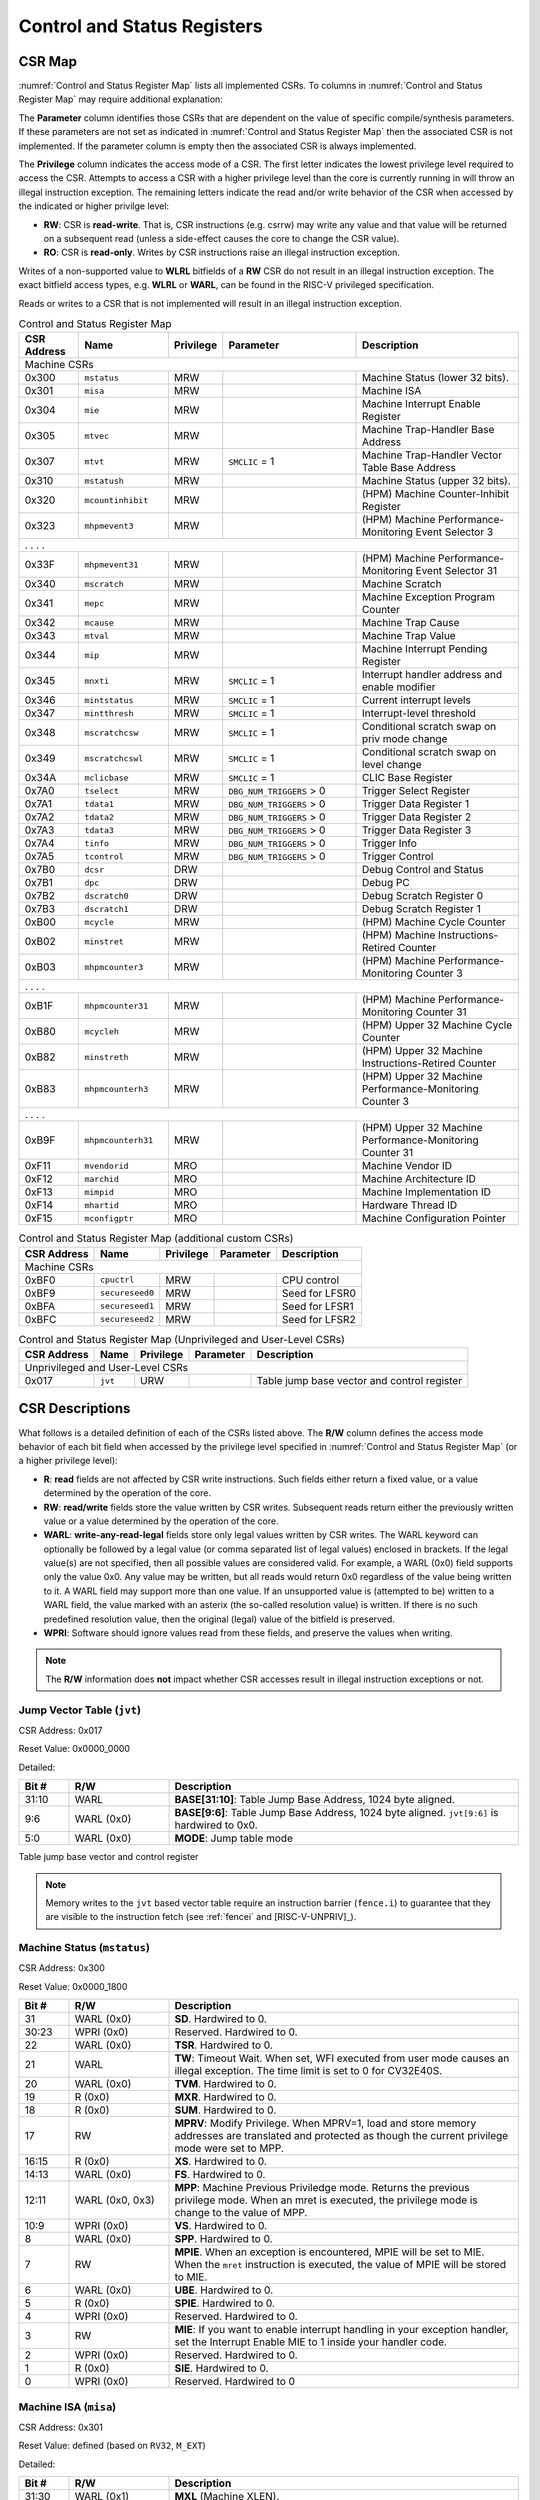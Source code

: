 .. _cs-registers:

Control and Status Registers
============================

CSR Map
-------

:numref:`Control and Status Register Map` lists all
implemented CSRs.  To columns in :numref:`Control and Status Register Map` may require additional explanation:

The **Parameter** column identifies those CSRs that are dependent on the value
of specific compile/synthesis parameters. If these parameters are not set as
indicated in :numref:`Control and Status Register Map` then the associated CSR is not implemented.  If the
parameter column is empty then the associated CSR is always implemented.

The **Privilege** column indicates the access mode of a CSR.  The first letter
indicates the lowest privilege level required to access the CSR.  Attempts to
access a CSR with a higher privilege level than the core is currently running
in will throw an illegal instruction exception. The remaining
letters indicate the read and/or write behavior of the CSR when accessed by
the indicated or higher privilge level:

* **RW**: CSR is **read-write**.  That is, CSR instructions (e.g. csrrw) may
  write any value and that value will be returned on a subsequent read (unless
  a side-effect causes the core to change the CSR value).

* **RO**: CSR is **read-only**.  Writes by CSR instructions raise an illegal
  instruction exception.

Writes of a non-supported value to **WLRL** bitfields of a **RW** CSR do not result in an illegal
instruction exception. The exact bitfield access types, e.g. **WLRL** or **WARL**, can be found in the RISC-V
privileged specification.

Reads or writes to a CSR that is not implemented will result in an illegal
instruction exception.

.. table:: Control and Status Register Map
  :name: Control and Status Register Map
  :widths: 12 18 10 27 33
  :class: no-scrollbar-table

  +---------------+-------------------+-----------+--------------------------+---------------------------------------------------------+
  |  CSR Address  |   Name            | Privilege | Parameter                |  Description                                            |
  +===============+===================+===========+==========================+=========================================================+
  | Machine CSRs                                                                                                                       |
  +---------------+-------------------+-----------+--------------------------+---------------------------------------------------------+
  | 0x300         | ``mstatus``       | MRW       |                          | Machine Status (lower 32 bits).                         |
  +---------------+-------------------+-----------+--------------------------+---------------------------------------------------------+
  | 0x301         | ``misa``          | MRW       |                          | Machine ISA                                             |
  +---------------+-------------------+-----------+--------------------------+---------------------------------------------------------+
  | 0x304         | ``mie``           | MRW       |                          | Machine Interrupt Enable Register                       |
  +---------------+-------------------+-----------+--------------------------+---------------------------------------------------------+
  | 0x305         | ``mtvec``         | MRW       |                          | Machine Trap-Handler Base Address                       |
  +---------------+-------------------+-----------+--------------------------+---------------------------------------------------------+
  | 0x307         | ``mtvt``          | MRW       | ``SMCLIC`` = 1           | Machine Trap-Handler Vector Table Base Address          |
  +---------------+-------------------+-----------+--------------------------+---------------------------------------------------------+
  | 0x310         | ``mstatush``      | MRW       |                          | Machine Status (upper 32 bits).                         |
  +---------------+-------------------+-----------+--------------------------+---------------------------------------------------------+
  | 0x320         | ``mcountinhibit`` | MRW       |                          | (HPM) Machine Counter-Inhibit Register                  |
  +---------------+-------------------+-----------+--------------------------+---------------------------------------------------------+
  | 0x323         | ``mhpmevent3``    | MRW       |                          | (HPM) Machine Performance-Monitoring Event Selector 3   |
  +---------------+-------------------+-----------+--------------------------+---------------------------------------------------------+
  | .               .                   .           .                                                                                  |
  +---------------+-------------------+-----------+--------------------------+---------------------------------------------------------+
  | 0x33F         | ``mhpmevent31``   | MRW       |                          | (HPM) Machine Performance-Monitoring Event Selector 31  |
  +---------------+-------------------+-----------+--------------------------+---------------------------------------------------------+
  | 0x340         | ``mscratch``      | MRW       |                          | Machine Scratch                                         |
  +---------------+-------------------+-----------+--------------------------+---------------------------------------------------------+
  | 0x341         | ``mepc``          | MRW       |                          | Machine Exception Program Counter                       |
  +---------------+-------------------+-----------+--------------------------+---------------------------------------------------------+
  | 0x342         | ``mcause``        | MRW       |                          | Machine Trap Cause                                      |
  +---------------+-------------------+-----------+--------------------------+---------------------------------------------------------+
  | 0x343         | ``mtval``         | MRW       |                          | Machine Trap Value                                      |
  +---------------+-------------------+-----------+--------------------------+---------------------------------------------------------+
  | 0x344         | ``mip``           | MRW       |                          | Machine Interrupt Pending Register                      |
  +---------------+-------------------+-----------+--------------------------+---------------------------------------------------------+
  | 0x345         | ``mnxti``         | MRW       | ``SMCLIC`` = 1           | Interrupt handler address and enable modifier           |
  +---------------+-------------------+-----------+--------------------------+---------------------------------------------------------+
  | 0x346         | ``mintstatus``    | MRW       | ``SMCLIC`` = 1           | Current interrupt levels                                |
  +---------------+-------------------+-----------+--------------------------+---------------------------------------------------------+
  | 0x347         | ``mintthresh``    | MRW       | ``SMCLIC`` = 1           | Interrupt-level threshold                               |
  +---------------+-------------------+-----------+--------------------------+---------------------------------------------------------+
  | 0x348         | ``mscratchcsw``   | MRW       | ``SMCLIC`` = 1           | Conditional scratch swap on priv mode change            |
  +---------------+-------------------+-----------+--------------------------+---------------------------------------------------------+
  | 0x349         | ``mscratchcswl``  | MRW       | ``SMCLIC`` = 1           | Conditional scratch swap on level change                |
  +---------------+-------------------+-----------+--------------------------+---------------------------------------------------------+
  | 0x34A         | ``mclicbase``     | MRW       | ``SMCLIC`` = 1           | CLIC Base Register                                      |
  +---------------+-------------------+-----------+--------------------------+---------------------------------------------------------+
  | 0x7A0         | ``tselect``       | MRW       | ``DBG_NUM_TRIGGERS`` > 0 | Trigger Select Register                                 |
  +---------------+-------------------+-----------+--------------------------+---------------------------------------------------------+
  | 0x7A1         | ``tdata1``        | MRW       | ``DBG_NUM_TRIGGERS`` > 0 | Trigger Data Register 1                                 |
  +---------------+-------------------+-----------+--------------------------+---------------------------------------------------------+
  | 0x7A2         | ``tdata2``        | MRW       | ``DBG_NUM_TRIGGERS`` > 0 | Trigger Data Register 2                                 |
  +---------------+-------------------+-----------+--------------------------+---------------------------------------------------------+
  | 0x7A3         | ``tdata3``        | MRW       | ``DBG_NUM_TRIGGERS`` > 0 | Trigger Data Register 3                                 |
  +---------------+-------------------+-----------+--------------------------+---------------------------------------------------------+
  | 0x7A4         | ``tinfo``         | MRW       | ``DBG_NUM_TRIGGERS`` > 0 | Trigger Info                                            |
  +---------------+-------------------+-----------+--------------------------+---------------------------------------------------------+
  | 0x7A5         | ``tcontrol``      | MRW       | ``DBG_NUM_TRIGGERS`` > 0 | Trigger Control                                         |
  +---------------+-------------------+-----------+--------------------------+---------------------------------------------------------+
  | 0x7B0         | ``dcsr``          | DRW       |                          | Debug Control and Status                                |
  +---------------+-------------------+-----------+--------------------------+---------------------------------------------------------+
  | 0x7B1         | ``dpc``           | DRW       |                          | Debug PC                                                |
  +---------------+-------------------+-----------+--------------------------+---------------------------------------------------------+
  | 0x7B2         | ``dscratch0``     | DRW       |                          | Debug Scratch Register 0                                |
  +---------------+-------------------+-----------+--------------------------+---------------------------------------------------------+
  | 0x7B3         | ``dscratch1``     | DRW       |                          | Debug Scratch Register 1                                |
  +---------------+-------------------+-----------+--------------------------+---------------------------------------------------------+
  | 0xB00         | ``mcycle``        | MRW       |                          | (HPM) Machine Cycle Counter                             |
  +---------------+-------------------+-----------+--------------------------+---------------------------------------------------------+
  | 0xB02         | ``minstret``      | MRW       |                          | (HPM) Machine Instructions-Retired Counter              |
  +---------------+-------------------+-----------+--------------------------+---------------------------------------------------------+
  | 0xB03         | ``mhpmcounter3``  | MRW       |                          | (HPM) Machine Performance-Monitoring Counter 3          |
  +---------------+-------------------+-----------+--------------------------+---------------------------------------------------------+
  | .               .                   .           .                                                                                  |
  +---------------+-------------------+-----------+--------------------------+---------------------------------------------------------+
  | 0xB1F         | ``mhpmcounter31`` | MRW       |                          | (HPM) Machine Performance-Monitoring Counter 31         |
  +---------------+-------------------+-----------+--------------------------+---------------------------------------------------------+
  | 0xB80         | ``mcycleh``       | MRW       |                          | (HPM) Upper 32 Machine Cycle Counter                    |
  +---------------+-------------------+-----------+--------------------------+---------------------------------------------------------+
  | 0xB82         | ``minstreth``     | MRW       |                          | (HPM) Upper 32 Machine Instructions-Retired Counter     |
  +---------------+-------------------+-----------+--------------------------+---------------------------------------------------------+
  | 0xB83         | ``mhpmcounterh3`` | MRW       |                          | (HPM) Upper 32 Machine Performance-Monitoring Counter 3 |
  +---------------+-------------------+-----------+--------------------------+---------------------------------------------------------+
  | .               .                   .           .                                                                                  |
  +---------------+-------------------+-----------+--------------------------+---------------------------------------------------------+
  | 0xB9F         | ``mhpmcounterh31``| MRW       |                          | (HPM) Upper 32 Machine Performance-Monitoring Counter 31|
  +---------------+-------------------+-----------+--------------------------+---------------------------------------------------------+
  | 0xF11         | ``mvendorid``     | MRO       |                          | Machine Vendor ID                                       |
  +---------------+-------------------+-----------+--------------------------+---------------------------------------------------------+
  | 0xF12         | ``marchid``       | MRO       |                          | Machine Architecture ID                                 |
  +---------------+-------------------+-----------+--------------------------+---------------------------------------------------------+
  | 0xF13         | ``mimpid``        | MRO       |                          | Machine Implementation ID                               |
  +---------------+-------------------+-----------+--------------------------+---------------------------------------------------------+
  | 0xF14         | ``mhartid``       | MRO       |                          | Hardware Thread ID                                      |
  +---------------+-------------------+-----------+--------------------------+---------------------------------------------------------+
  | 0xF15         | ``mconfigptr``    | MRO       |                          | Machine Configuration Pointer                           |
  +---------------+-------------------+-----------+--------------------------+---------------------------------------------------------+

.. table:: Control and Status Register Map (additional custom CSRs)
  :name: Control and Status Register Map (additional custom CSRs)

  +---------------+-------------------+-----------+--------------------------+---------------------------------------------------------+
  |  CSR Address  |   Name            | Privilege | Parameter                |  Description                                            |
  +===============+===================+===========+==========================+=========================================================+
  | Machine CSRs                                                                                                                       |
  +---------------+-------------------+-----------+--------------------------+---------------------------------------------------------+
  | 0xBF0         | ``cpuctrl``       | MRW       |                          | CPU control                                             |
  +---------------+-------------------+-----------+--------------------------+---------------------------------------------------------+
  | 0xBF9         | ``secureseed0``   | MRW       |                          | Seed for LFSR0                                          |
  +---------------+-------------------+-----------+--------------------------+---------------------------------------------------------+
  | 0xBFA         | ``secureseed1``   | MRW       |                          | Seed for LFSR1                                          |
  +---------------+-------------------+-----------+--------------------------+---------------------------------------------------------+
  | 0xBFC         | ``secureseed2``   | MRW       |                          | Seed for LFSR2                                          |
  +---------------+-------------------+-----------+--------------------------+---------------------------------------------------------+

.. table:: Control and Status Register Map (Unprivileged and User-Level CSRs)
  :name: Control and Status Register Map (Unprivileged and User-Level CSRs)
  :class: no-scrollbar-table

  +---------------+-------------------+-----------+--------------------------+---------------------------------------------------------+
  |  CSR Address  |   Name            | Privilege | Parameter                |  Description                                            |
  +===============+===================+===========+==========================+=========================================================+
  | Unprivileged and User-Level CSRs                                                                                                   |
  +---------------+-------------------+-----------+--------------------------+---------------------------------------------------------+
  | 0x017         | ``jvt``           | URW       |                          | Table jump base vector and control register             |
  +---------------+-------------------+-----------+--------------------------+---------------------------------------------------------+

.. only:: ZICNTR

  .. table:: Control and Status Register Map (additional CSRs for Zicntr)
    :name: Control and Status Register Map (additional CSRs for Zicntr)
    :class: no-scrollbar-table

    +---------------+-------------------+-----------+---------------------+---------------------------------------------------------+
    |  CSR Address  |   Name            | Privilege | Parameter           |  Description                                            |
    +===============+===================+===========+=====================+=========================================================+
    | User CSRs                                                                                                                     |
    +---------------+-------------------+-----------+---------------------+---------------------------------------------------------+
    | 0xC00         | ``cycle``         | URO       |                     | Cycle Counter                                           |
    +---------------+-------------------+-----------+---------------------+---------------------------------------------------------+
    | 0xC02         | ``instret``       | URO       |                     | Instructions-Retired Counter                            |
    +---------------+-------------------+-----------+---------------------+---------------------------------------------------------+
    | 0xC80         | ``cycleh``        | URO       |                     | Upper 32 Cycle Counter                                  |
    +---------------+-------------------+-----------+---------------------+---------------------------------------------------------+
    | 0xC82         | ``instreth``      | URO       |                     | Upper 32 Instructions-Retired Counter                   |
    +---------------+-------------------+-----------+---------------------+---------------------------------------------------------+

.. only:: ZIHPM

  .. table:: Control and Status Register Map (additional CSRs for Zihpm)
    :name: Control and Status Register Map (additional CSRs for Zihpm)
    :class: no-scrollbar-table

    +---------------+-------------------+-----------+---------------------+---------------------------------------------------------+
    |  CSR Address  |   Name            | Privilege | Parameter           |  Description                                            |
    +===============+===================+===========+=====================+=========================================================+
    | User CSRs                                                                                                                     |
    +---------------+-------------------+-----------+---------------------+---------------------------------------------------------+
    | 0xC03         | ``hpmcounter3``   | URO       |                     | (HPM) Performance-Monitoring Counter 3                  |
    +---------------+-------------------+-----------+---------------------+---------------------------------------------------------+
    | .               .                   .           .                     .                                                       |
    +---------------+-------------------+-----------+---------------------+---------------------------------------------------------+
    | 0xC1F         | ``hpmcounter31``  | URO       |                     | (HPM) Performance-Monitoring Counter 31                 |
    +---------------+-------------------+-----------+---------------------+---------------------------------------------------------+
    | 0xC83         | ``hpmcounterh3``  | URO       |                     | (HPM) Upper 32 Performance-Monitoring Counter 3         |
    +---------------+-------------------+-----------+---------------------+---------------------------------------------------------+
    | .               .                   .           .                     .                                                       |
    +---------------+-------------------+-----------+---------------------+---------------------------------------------------------+
    | 0xC9F         | ``hpmcounterh31`` | URO       |                     | (HPM) Upper 32 Performance-Monitoring Counter 31        |
    +---------------+-------------------+-----------+---------------------+---------------------------------------------------------+

.. only:: USER

  .. table:: Control and Status Register Map (additional CSRs for User mode support)
    :name: Control and Status Register Map (additional CSRs for User mode support)
    :class: no-scrollbar-table

    +-------------------+----------------+------------+------------+----------------------------------------------------+
    | CSR address       |   Name         | Privilege  | Parameter  |   Description                                      |
    +-------------------+----------------+------------+------------+----------------------------------------------------+
    | Machine CSRs                                                                                                      |
    +===================+================+============+============+====================================================+
    | 0x306             | ``mcounteren`` | MRW        |            | Machine Counter Enable                             |
    +-------------------+----------------+------------+------------+----------------------------------------------------+
    | 0x30A             | ``menvcfg``    | MRW        |            | Machine Environment Configuration (lower 32 bits)  |
    +-------------------+----------------+------------+------------+----------------------------------------------------+
    | 0x30C             | ``mstateen0``  | MRW        |            | Machine state enable 0 (lower 32 bits)             |
    +-------------------+----------------+------------+------------+----------------------------------------------------+
    | 0x30D             | ``mstateen1``  | MRW        |            | Machine state enable 1 (lower 32 bits)             |
    +-------------------+----------------+------------+------------+----------------------------------------------------+
    | 0x30E             | ``mstateen2``  | MRW        |            | Machine state enable 2 (lower 32 bits)             |
    +-------------------+----------------+------------+------------+----------------------------------------------------+
    | 0x30F             | ``mstateen3``  | MRW        |            | Machine state enable 3 (lower 32 bits)             |
    +-------------------+----------------+------------+------------+----------------------------------------------------+
    | 0x31A             | ``menvcfgh``   | MRW        |            | Machine Environment Configuration (upper 32 bits)  |
    +-------------------+----------------+------------+------------+----------------------------------------------------+
    | 0x31C             | ``mstateen0h`` | MRW        |            | Machine state enable 0 (upper 32 bits)             |
    +-------------------+----------------+------------+------------+----------------------------------------------------+
    | 0x31D             | ``mstateen1h`` | MRW        |            | Machine state enable 1 (upper 32 bits)             |
    +-------------------+----------------+------------+------------+----------------------------------------------------+
    | 0x31E             | ``mstateen2h`` | MRW        |            | Machine state enable 2 (upper 32 bits)             |
    +-------------------+----------------+------------+------------+----------------------------------------------------+
    | 0x31F             | ``mstateen3h`` | MRW        |            | Machine state enable 3 (upper 32 bits)             |
    +-------------------+----------------+------------+------------+----------------------------------------------------+

.. only:: PMP

  .. table:: Control and Status Register Map (additional CSRs for PMP)
    :name: Control and Status Register Map (additional CSRs for PMP)
    :class: no-scrollbar-table

    +---------------+-------------------+-----------+---------------------+---------------------------------------------------------+
    |  CSR Address  |   Name            | Privilege | Parameter           |  Description                                            |
    +===============+===================+===========+=====================+=========================================================+
    | Machine CSRs                                                                                                                  |
    +---------------+-------------------+-----------+---------------------+---------------------------------------------------------+
    | 0x3A0         | ``pmpcfg0``       | MRW       |                     | Physical memory protection configuration.               |
    +---------------+-------------------+-----------+---------------------+---------------------------------------------------------+
    | 0x3A1         | ``pmpcfg1``       | MRW       |                     | Physical memory protection configuration.               |
    +---------------+-------------------+-----------+---------------------+---------------------------------------------------------+
    | 0x3A2         | ``pmpcfg2``       | MRW       |                     | Physical memory protection configuration.               |
    +---------------+-------------------+-----------+---------------------+---------------------------------------------------------+
    | ...           | ...               | ...       |                     | ...                                                     |
    +---------------+-------------------+-----------+---------------------+---------------------------------------------------------+
    | 0x3AF         | ``pmpcfg15``      | MRW       |                     | Physical memory protection configuration.               |
    +---------------+-------------------+-----------+---------------------+---------------------------------------------------------+
    | 0x3B0         | ``pmpaddr0``      | MRW       |                     | Physical memory protection address register.            |
    +---------------+-------------------+-----------+---------------------+---------------------------------------------------------+
    | 0x3B1         | ``pmpaddr1``      | MRW       |                     | Physical memory protection address register.            |
    +---------------+-------------------+-----------+---------------------+---------------------------------------------------------+
    | 0x3B2         | ``pmpaddr2``      | MRW       |                     | Physical memory protection address register.            |
    +---------------+-------------------+-----------+---------------------+---------------------------------------------------------+
    | ...           | ...               | ...       |                     | ...                                                     |
    +---------------+-------------------+-----------+---------------------+---------------------------------------------------------+
    | 0x3EF         | ``pmpaddr63``     | MRW       |                     | Physical memory protection address register.            |
    +---------------+-------------------+-----------+---------------------+---------------------------------------------------------+
    | 0x747         | ``mseccfg``       | MRW       |                     | Machine Security Configuration (lower 32 bits).         |
    +---------------+-------------------+-----------+---------------------+---------------------------------------------------------+
    | 0x757         | ``mseccfgh``      | MRW       |                     | Machine Security Configuration (upper 32 bits).         |
    +---------------+-------------------+-----------+---------------------+---------------------------------------------------------+

.. only:: FPU

  .. table:: Control and Status Register Map (additional CSRs for F extension)
    :name: Control and Status Register Map (additional CSRs for F extension)
    :class: no-scrollbar-table

    +---------------+-------------------+-----------+---------------------+---------------------------------------------------------+
    |  CSR Address  |   Name            | Privilege | Parameter           |  Description                                            |
    +===============+===================+===========+=====================+=========================================================+
    | User CSRs                                                                                                                     |
    +---------------+-------------------+-----------+---------------------+---------------------------------------------------------+
    | 0x001         | ``fflags``        | URW       | ``FPU`` = 1         | Floating-point accrued exceptions.                      |
    +---------------+-------------------+-----------+---------------------+---------------------------------------------------------+
    | 0x002         | ``frm``           | URW       | ``FPU`` = 1         | Floating-point dynamic rounding mode.                   |
    +---------------+-------------------+-----------+---------------------+---------------------------------------------------------+
    | 0x003         | ``fcsr``          | URW       | ``FPU`` = 1         | Floating-point control and status register.             |
    +---------------+-------------------+-----------+---------------------+---------------------------------------------------------+

CSR Descriptions
-----------------

What follows is a detailed definition of each of the CSRs listed above. The
**R/W** column defines the access mode behavior of each bit field when
accessed by the privilege level specified in :numref:`Control and Status Register Map` (or a higher privilege
level):

* **R**: **read** fields are not affected by CSR write instructions.  Such
  fields either return a fixed value, or a value determined by the operation of
  the core.

* **RW**: **read/write** fields store the value written by CSR writes. Subsequent
  reads return either the previously written value or a value determined by the
  operation of the core.

* **WARL**: **write-any-read-legal** fields store only legal values written by CSR writes.
  The WARL keyword can optionally be followed by a legal value (or comma separated list of legal values) enclosed in brackets.
  If the legal value(s) are not specified, then all possible values are considered valid.
  For example, a WARL (0x0) field supports only the value 0x0. Any value may be written, but
  all reads would return 0x0 regardless of the value being written to it. A WARL field may
  support more than one value. If an unsupported value is (attempted to be) written to a WARL
  field, the value marked with an asterix (the so-called resolution value) is written. If there
  is no such predefined resolution value, then the original (legal) value of the bitfield is
  preserved.

* **WPRI**: Software should ignore values read from these fields, and preserve the values when writing.

.. note::

   The **R/W** information does **not** impact whether CSR accesses result in illegal instruction exceptions or not.

.. only:: FPU

  .. _csr-fflags:

  Floating-point accrued exceptions (``fflags``)
  ~~~~~~~~~~~~~~~~~~~~~~~~~~~~~~~~~~~~~~~~~~~~~~

  CSR Address: 0x001 (only present if ``FPU`` = 1)

  Reset Value: 0x0000_0000

  .. table::
    :widths: 10 20 70
    :class: no-scrollbar-table

    +-------------+-----------+-------------------------------------------------------------------------+
    |   Bit #     |   R/W     |   Description                                                           |
    +=============+===========+=========================================================================+
    | 31:5        | R (0x0)   | Hardwired to 0.                                                         |
    +-------------+-----------+-------------------------------------------------------------------------+
    | 4           | RW        | NV- Invalid Operation                                                   |
    +-------------+-----------+-------------------------------------------------------------------------+
    | 3           | RW        | DZ - Divide by Zero                                                     |
    +-------------+-----------+-------------------------------------------------------------------------+
    | 2           | RW        | OF - Overflow                                                           |
    +-------------+-----------+-------------------------------------------------------------------------+
    | 1           | RW        | UF - Underflow                                                          |
    +-------------+-----------+-------------------------------------------------------------------------+
    | 0           | RW        | NX - Inexact                                                            |
    +-------------+-----------+-------------------------------------------------------------------------+

  .. Comment: I have not tested any CSRs that require FPU=1.  The Mode spec on all of these is suspect.
  .. _csr-frm:

  Floating-point dynamic rounding mode (``frm``)
  ~~~~~~~~~~~~~~~~~~~~~~~~~~~~~~~~~~~~~~~~~~~~~~

  CSR Address: 0x002 (only present if ``FPU`` = 1)

  Reset Value: 0x0000_0000

  .. table::
    :widths: 10 20 70
    :class: no-scrollbar-table

    +-------------+-----------+------------------------------------------------------------------------+
    |   Bit #     |  R/W      |   Description                                                          |
    +=============+===========+========================================================================+
    | 31:3        | R (0x0)   | Hardwired to 0.                                                        |
    +-------------+-----------+------------------------------------------------------------------------+
    | 2:0         | RW        | Rounding mode. 000 = RNE, 001 = RTZ, 010 = RDN, 011 = RUP, 100 = RMM   |
    |             |           | 101 = Invalid, 110 = Invalid, 111 = DYN.                               |
    +-------------+-----------+------------------------------------------------------------------------+

  .. _csr-fcsr:

  Floating-point control and status register (``fcsr``)
  ~~~~~~~~~~~~~~~~~~~~~~~~~~~~~~~~~~~~~~~~~~~~~~~~~~~~~

  CSR Address: 0x003 (only present if ``FPU`` = 1)

  Reset Value: 0x0000_0000

  .. table::
    :widths: 10 20 70
    :class: no-scrollbar-table

    +-------------+-----------+------------------------------------------------------------------------+
    |   Bit #     |  R/W      |   Description                                                          |
    +=============+===========+========================================================================+
    | 31:8        | R (0x0)   | Hardwired to 0.                                                        |
    +-------------+-----------+------------------------------------------------------------------------+
    | 7:5         | RW        | Rounding Mode (``frm``)                                                |
    +-------------+-----------+------------------------------------------------------------------------+
    | 4:0         | RW        | Accrued Exceptions (``fflags``)                                        |
    +-------------+-----------+------------------------------------------------------------------------+

.. _csr-jvt:

Jump Vector Table (``jvt``)
~~~~~~~~~~~~~~~~~~~~~~~~~~~

CSR Address: 0x017

Reset Value: 0x0000_0000

Detailed:

.. table::
  :widths: 10 20 70
  :class: no-scrollbar-table

  +----------+------------+-----------------------------------------------------------------------------------------------+
  |   Bit #  | R/W        |           Description                                                                         |
  +==========+============+===============================================================================================+
  | 31:10    | WARL       | **BASE[31:10]**: Table Jump Base Address, 1024 byte aligned.                                  |
  +----------+------------+-----------------------------------------------------------------------------------------------+
  |  9:6     | WARL (0x0) | **BASE[9:6]**: Table Jump Base Address, 1024 byte aligned. ``jvt[9:6]`` is hardwired to 0x0.  |
  +----------+------------+-----------------------------------------------------------------------------------------------+
  |  5:0     | WARL (0x0) | **MODE**: Jump table mode                                                                     |
  +----------+------------+-----------------------------------------------------------------------------------------------+

Table jump base vector and control register

.. note::
   Memory writes to the ``jvt`` based vector table require an instruction barrier (``fence.i``) to guarantee that they are visible to the instruction fetch (see :ref:`fencei` and [RISC-V-UNPRIV]_).

.. _csr-mstatus:

Machine Status (``mstatus``)
~~~~~~~~~~~~~~~~~~~~~~~~~~~~

CSR Address: 0x300

Reset Value: 0x0000_1800

.. table::
  :widths: 10 20 70
  :class: no-scrollbar-table

  +-------------+-----------------+---------------------------------------------------------------------------------------------------------------------------------------------------------------------------------------------------------------------------------------------------------------+
  |   Bit #     |   R/W           |   Description                                                                                                                                                                                                                                                 |
  +=============+=================+===============================================================================================================================================================================================================================================================+
  | 31          | WARL (0x0)      | **SD**. Hardwired to 0.                                                                                                                                                                                                                                       |
  +-------------+-----------------+---------------------------------------------------------------------------------------------------------------------------------------------------------------------------------------------------------------------------------------------------------------+
  | 30:23       | WPRI (0x0)      | Reserved. Hardwired to 0.                                                                                                                                                                                                                                     |
  +-------------+-----------------+---------------------------------------------------------------------------------------------------------------------------------------------------------------------------------------------------------------------------------------------------------------+
  | 22          | WARL (0x0)      | **TSR**. Hardwired to 0.                                                                                                                                                                                                                                      |
  +-------------+-----------------+---------------------------------------------------------------------------------------------------------------------------------------------------------------------------------------------------------------------------------------------------------------+
  | 21          | WARL            | **TW**: Timeout Wait. When set, WFI executed from user mode causes an illegal exception. The time limit is set to 0 for CV32E40S.                                                                                                                             |
  +-------------+-----------------+---------------------------------------------------------------------------------------------------------------------------------------------------------------------------------------------------------------------------------------------------------------+
  | 20          | WARL (0x0)      | **TVM**. Hardwired to 0.                                                                                                                                                                                                                                      |
  +-------------+-----------------+---------------------------------------------------------------------------------------------------------------------------------------------------------------------------------------------------------------------------------------------------------------+
  | 19          | R (0x0)         | **MXR**. Hardwired to 0.                                                                                                                                                                                                                                      |
  +-------------+-----------------+---------------------------------------------------------------------------------------------------------------------------------------------------------------------------------------------------------------------------------------------------------------+
  | 18          | R (0x0)         | **SUM**. Hardwired to 0.                                                                                                                                                                                                                                      |
  +-------------+-----------------+---------------------------------------------------------------------------------------------------------------------------------------------------------------------------------------------------------------------------------------------------------------+
  | 17          | RW              | **MPRV**: Modify Privilege. When MPRV=1, load and store memory addresses are translated and protected as though the current privilege mode were set to MPP.                                                                                                   |
  +-------------+-----------------+---------------------------------------------------------------------------------------------------------------------------------------------------------------------------------------------------------------------------------------------------------------+
  | 16:15       | R (0x0)         | **XS**. Hardwired to 0.                                                                                                                                                                                                                                       |
  +-------------+-----------------+---------------------------------------------------------------------------------------------------------------------------------------------------------------------------------------------------------------------------------------------------------------+
  | 14:13       | WARL (0x0)      | **FS**. Hardwired to 0.                                                                                                                                                                                                                                       |
  +-------------+-----------------+---------------------------------------------------------------------------------------------------------------------------------------------------------------------------------------------------------------------------------------------------------------+
  | 12:11       | WARL (0x0, 0x3) | **MPP**: Machine Previous Priviledge mode. Returns the previous privilege mode. When an mret is executed, the privilege mode is change to the value of MPP.                                                                                                   |
  +-------------+-----------------+---------------------------------------------------------------------------------------------------------------------------------------------------------------------------------------------------------------------------------------------------------------+
  | 10:9        | WPRI (0x0)      | **VS**. Hardwired to 0.                                                                                                                                                                                                                                       |
  +-------------+-----------------+---------------------------------------------------------------------------------------------------------------------------------------------------------------------------------------------------------------------------------------------------------------+
  | 8           | WARL (0x0)      | **SPP**. Hardwired to 0.                                                                                                                                                                                                                                      |
  +-------------+-----------------+---------------------------------------------------------------------------------------------------------------------------------------------------------------------------------------------------------------------------------------------------------------+
  | 7           | RW              | **MPIE**. When an exception is encountered, MPIE will be set to MIE. When the ``mret`` instruction is executed, the value of MPIE will be stored to MIE.                                                                                                      |
  +-------------+-----------------+---------------------------------------------------------------------------------------------------------------------------------------------------------------------------------------------------------------------------------------------------------------+
  | 6           | WARL (0x0)      | **UBE**. Hardwired to 0.                                                                                                                                                                                                                                      |
  +-------------+-----------------+---------------------------------------------------------------------------------------------------------------------------------------------------------------------------------------------------------------------------------------------------------------+
  | 5           | R (0x0)         | **SPIE**. Hardwired to 0.                                                                                                                                                                                                                                     |
  +-------------+-----------------+---------------------------------------------------------------------------------------------------------------------------------------------------------------------------------------------------------------------------------------------------------------+
  | 4           | WPRI (0x0)      | Reserved. Hardwired to 0.                                                                                                                                                                                                                                     |
  +-------------+-----------------+---------------------------------------------------------------------------------------------------------------------------------------------------------------------------------------------------------------------------------------------------------------+
  | 3           | RW              | **MIE**: If you want to enable interrupt handling in your exception handler, set the Interrupt Enable MIE to 1 inside your handler code.                                                                                                                      |
  +-------------+-----------------+---------------------------------------------------------------------------------------------------------------------------------------------------------------------------------------------------------------------------------------------------------------+
  | 2           | WPRI (0x0)      | Reserved. Hardwired to 0.                                                                                                                                                                                                                                     |
  +-------------+-----------------+---------------------------------------------------------------------------------------------------------------------------------------------------------------------------------------------------------------------------------------------------------------+
  | 1           | R (0x0)         | **SIE**. Hardwired to 0.                                                                                                                                                                                                                                      |
  +-------------+-----------------+---------------------------------------------------------------------------------------------------------------------------------------------------------------------------------------------------------------------------------------------------------------+
  | 0           | WPRI (0x0)      | Reserved. Hardwired to 0                                                                                                                                                                                                                                      |
  +-------------+-----------------+---------------------------------------------------------------------------------------------------------------------------------------------------------------------------------------------------------------------------------------------------------------+

.. _csr-misa:

Machine ISA (``misa``)
~~~~~~~~~~~~~~~~~~~~~~

CSR Address: 0x301

Reset Value: defined (based on ``RV32``, ``M_EXT``)

Detailed:

.. table::
  :widths: 10 20 70
  :class: no-scrollbar-table

  +-------------+------------+------------------------------------------------------------------------+
  |   Bit #     |   R/W      |   Description                                                          |
  +=============+============+========================================================================+
  | 31:30       | WARL (0x1) |  **MXL** (Machine XLEN).                                               |
  +-------------+------------+------------------------------------------------------------------------+
  | 29:26       | WARL (0x0) | (Reserved).                                                            |
  +-------------+------------+------------------------------------------------------------------------+
  | 25          | WARL (0x0) | **Z** (Reserved).                                                      |
  +-------------+------------+------------------------------------------------------------------------+
  | 24          | WARL (0x0) | **Y** (Reserved).                                                      |
  +-------------+------------+------------------------------------------------------------------------+
  | 23          | WARL (0x1) | **X** (Non-standard extensions present).                               |
  +-------------+------------+------------------------------------------------------------------------+
  | 22          | WARL (0x0) | **W** (Reserved).                                                      |
  +-------------+------------+------------------------------------------------------------------------+
  | 21          | WARL (0x0) | **V** (Tentatively reserved for Vector extension).                     |
  +-------------+------------+------------------------------------------------------------------------+
  | 20          | WARL (0x1) | **U** (User mode implemented).                                         |
  +-------------+------------+------------------------------------------------------------------------+
  | 19          | WARL (0x0) | **T** (Tentatively reserved for Transactional Memory extension).       |
  +-------------+------------+------------------------------------------------------------------------+
  | 18          | WARL (0x0) | **S** (Supervisor mode implemented).                                   |
  +-------------+------------+------------------------------------------------------------------------+
  | 17          | WARL (0x0) | **R** (Reserved).                                                      |
  +-------------+------------+------------------------------------------------------------------------+
  | 16          | WARL (0x0) | **Q** (Quad-precision floating-point extension).                       |
  +-------------+------------+------------------------------------------------------------------------+
  | 15          | WARL (0x0) | **P** (Packed-SIMD extension).                                         |
  +-------------+------------+------------------------------------------------------------------------+
  | 14          | WARL (0x0) | **O** (Reserved).                                                      |
  +-------------+------------+------------------------------------------------------------------------+
  | 13          | WARL (0x0) | **N**                                                                  |
  +-------------+------------+------------------------------------------------------------------------+
  | 12          | WARL       | **M** (Integer Multiply/Divide extension).                             |
  +-------------+------------+------------------------------------------------------------------------+
  | 11          | WARL (0x0) | **L** (Tentatively reserved for Decimal Floating-Point extension).     |
  +-------------+------------+------------------------------------------------------------------------+
  | 10          | WARL (0x0) | **K** (Reserved).                                                      |
  +-------------+------------+------------------------------------------------------------------------+
  | 9           | WARL (0x0) | **J** (Tentatively reserved for Dynamically Translated Languages       |
  |             |            | extension).                                                            |
  +-------------+------------+------------------------------------------------------------------------+
  | 8           | WARL       | **I** (RV32I/64I/128I base ISA).                                       |
  +-------------+------------+------------------------------------------------------------------------+
  | 7           | WARL (0x0) | **H** (Hypervisor extension).                                          |
  +-------------+------------+------------------------------------------------------------------------+
  | 6           | WARL (0x0) | **G** (Additional standard extensions present).                        |
  +-------------+------------+------------------------------------------------------------------------+
  | 5           | WARL (0x0) | **F** (Single-precision floating-point extension).                     |
  +-------------+------------+------------------------------------------------------------------------+
  | 4           | WARL       | **E** (RV32E base ISA).                                                |
  +-------------+------------+------------------------------------------------------------------------+
  | 3           | WARL (0x0) | **D** (Double-precision floating-point extension).                     |
  +-------------+------------+------------------------------------------------------------------------+
  | 2           | WARL (0x1) | **C** (Compressed extension).                                          |
  +-------------+------------+------------------------------------------------------------------------+
  | 1           | WARL (0x0) | **B** Reserved.                                                        |
  +-------------+------------+------------------------------------------------------------------------+
  | 0           | WARL (0x0) | **A** (Atomic extension).                                              |
  +-------------+------------+------------------------------------------------------------------------+

All bitfields in the ``misa`` CSR read as 0 except for the following:

* **C** = 1
* **I** = 1 if ``RV32`` == RV32I
* **E** = 1 if ``RV32`` == RV32E
* **M** = 1 if ``M_EXT`` == M
* **MXL** = 1 (i.e. XLEN = 32)
* **U** = 1
* **X** = 1

Machine Interrupt Enable Register (``mie``) - ``SMCLIC`` == 0
~~~~~~~~~~~~~~~~~~~~~~~~~~~~~~~~~~~~~~~~~~~~~~~~~~~~~~~~~~~~~

CSR Address: 0x304

Reset Value: 0x0000_0000

Detailed:

.. table::
  :widths: 10 20 70
  :class: no-scrollbar-table

  +-------------+-----------+------------------------------------------------------------------------------------------+
  |   Bit #     |   R/W     |   Description                                                                            |
  +=============+===========+==========================================================================================+
  | 31:16       | RW        | Machine Fast Interrupt Enables: Set bit x to enable interrupt irq_i[x].                  |
  +-------------+-----------+------------------------------------------------------------------------------------------+
  | 15:12       | WARL (0x0)| Reserved. Hardwired to 0.                                                                |
  +-------------+-----------+------------------------------------------------------------------------------------------+
  | 11          | RW        | **MEIE**: Machine External Interrupt Enable, if set, irq_i[11] is enabled.               |
  +-------------+-----------+------------------------------------------------------------------------------------------+
  | 10          | WARL (0x0)| Reserved. Hardwired to 0.                                                                |
  +-------------+-----------+------------------------------------------------------------------------------------------+
  |  9          | WARL (0x0)| **SEIE**. Hardwired to 0                                                                 |
  +-------------+-----------+------------------------------------------------------------------------------------------+
  |  8          | WARL (0x0)| Reserved. Hardwired to 0.                                                                |
  +-------------+-----------+------------------------------------------------------------------------------------------+
  |  7          | RW        | **MTIE**: Machine Timer Interrupt Enable, if set, irq_i[7] is enabled.                   |
  +-------------+-----------+------------------------------------------------------------------------------------------+
  |  6          | WARL (0x0)| Reserved. Hardwired to 0.                                                                |
  +-------------+-----------+------------------------------------------------------------------------------------------+
  |  5          | WARL (0x0)| **STIE**. Hardwired to 0.                                                                |
  +-------------+-----------+------------------------------------------------------------------------------------------+
  |  4          | WARL (0x0)| Reserved. Hardwired to 0.                                                                |
  +-------------+-----------+------------------------------------------------------------------------------------------+
  |  3          | RW        | **MSIE**: Machine Software Interrupt Enable, if set, irq_i[3] is enabled.                |
  +-------------+-----------+------------------------------------------------------------------------------------------+
  |  2          | WARL (0x0)| Reserved. Hardwired to 0.                                                                |
  +-------------+-----------+------------------------------------------------------------------------------------------+
  |  1          | WARL (0x0)| **SSIE**. Hardwired to 0.                                                                |
  +-------------+-----------+------------------------------------------------------------------------------------------+
  |  0          | WARL (0x0)| Reserved. Hardwired to 0.                                                                |
  +-------------+-----------+------------------------------------------------------------------------------------------+

Machine Interrupt Enable Register (``mie``) - ``SMCLIC`` == 1
~~~~~~~~~~~~~~~~~~~~~~~~~~~~~~~~~~~~~~~~~~~~~~~~~~~~~~~~~~~~~

CSR Address: 0x304

Reset Value: 0x0000_0000

Detailed:

.. table::
  :widths: 10 20 70
  :class: no-scrollbar-table

  +-------------+-----------+------------------------------------------------------------------------------------------+
  |   Bit #     |   R/W     |   Description                                                                            |
  +=============+===========+==========================================================================================+
  | 31:0        | WARL (0x0)| Reserved. Hardwired to 0.                                                                |
  +-------------+-----------+------------------------------------------------------------------------------------------+

.. note::
   In CLIC mode the ``mie`` CSR is replaced by separate memory-mapped interrupt enables (``clicintie``).

.. _csr-mtvec:

Machine Trap-Vector Base Address (``mtvec``) - ``SMCLIC`` == 0
~~~~~~~~~~~~~~~~~~~~~~~~~~~~~~~~~~~~~~~~~~~~~~~~~~~~~~~~~~~~~~

CSR Address: 0x305

Reset Value: Defined

Detailed:

.. table::
  :widths: 10 20 70
  :class: no-scrollbar-table

  +---------+------------------+---------------------------------------------------------------------------------------------------------------+
  |   Bit # | R/W              |   Description                                                                                                 |
  +=========+==================+===============================================================================================================+
  | 31:7    | WARL             | **BASE[31:7]**: Trap-handler base address, always aligned to 128 bytes.                                       |
  +---------+------------------+---------------------------------------------------------------------------------------------------------------+
  | 6:2     | WARL (0x0)       | **BASE[6:2]**: Trap-handler base address, always aligned to 128 bytes. ``mtvec[6:2]`` is hardwired to 0x0.    |
  +---------+------------------+---------------------------------------------------------------------------------------------------------------+
  | 1:0     | WARL (0x0, 0x1)  | **MODE**: Interrupt handling mode. 0x0 = non-vectored CLINT mode, 0x1 = vectored CLINT mode.                  |
  +---------+------------------+---------------------------------------------------------------------------------------------------------------+

The initial value of ``mtvec`` is equal to {**mtvec_addr_i[31:7]**, 5'b0, 2'b01}.

When an exception or an interrupt is encountered, the core jumps to the corresponding
handler using the content of the ``mtvec[31:7]`` as base address. Both non-vectored CLINT mode and vectored CLINT mode
are supported.

Upon an NMI in non-vectored CLINT mode the core jumps to **mtvec[31:7]**, 5'h0, 2'b00} (i.e. index 0).
Upon an NMI in vectored CLINT mode the core jumps to **mtvec[31:7]**, 5'hF, 2'b00} (i.e. index 15).

.. note::
   For NMIs the exception codes in the ``mcause`` CSR do not match the table index as for regular interrupts.

.. note::
   Memory writes to the ``mtvec`` based vector table require an instruction barrier (``fence.i``) to guarantee that they are visible to the instruction fetch (see :ref:`fencei` and [RISC-V-UNPRIV]_).

.. _csr-mtvec-smclic:

Machine Trap-Vector Base Address (``mtvec``) - ``SMCLIC`` == 1
~~~~~~~~~~~~~~~~~~~~~~~~~~~~~~~~~~~~~~~~~~~~~~~~~~~~~~~~~~~~~~

CSR Address: 0x305

Reset Value: Defined

Detailed:

.. table::
  :widths: 10 20 70
  :class: no-scrollbar-table

  +---------+------------------+---------------------------------------------------------------------------------------------------------------+
  |   Bit # | R/W              |   Description                                                                                                 |
  +=========+==================+===============================================================================================================+
  | 31:7    | WARL             | **BASE[31:7]**: Trap-handler base address, always aligned to 128 bytes.                                       |
  +---------+------------------+---------------------------------------------------------------------------------------------------------------+
  | 6       | WARL (0x0)       | **BASE[6]**: Trap-handler base address, always aligned to 128 bytes. ``mtvec[6]`` is hardwired to 0x0.        |
  +---------+------------------+---------------------------------------------------------------------------------------------------------------+
  | 5:2     | WARL (0x0)       | **SUBMODE**: Sub mode. Reserved for future use.                                                               |
  +---------+------------------+---------------------------------------------------------------------------------------------------------------+
  | 1:0     | WARL (0x3)       | **MODE**: Interrupt handling mode. Always CLIC mode.                                                          |
  +---------+------------------+---------------------------------------------------------------------------------------------------------------+

The initial value of ``mtvec`` is equal to {**mtvec_addr_i[31:7]**, 1'b0, 6'b000011}.

Upon an NMI in CLIC mode the core jumps to **mtvec[31:7]**, 5'h0, 2'b00} (i.e. index 0).

.. note::
   Memory writes to the ``mtvec`` based vector table require an instruction barrier (``fence.i``) to guarantee that they are visible to the instruction fetch (see :ref:`fencei` and [RISC-V-UNPRIV]_).

.. _csr-mtvt:

Machine Trap Vector Table Base Address (``mtvt``)
~~~~~~~~~~~~~~~~~~~~~~~~~~~~~~~~~~~~~~~~~~~~~~~~~

CSR Address: 0x307

Reset Value: 0x0000_0000

Include Condition: ``SMCLIC`` = 1

Detailed:

.. table::
  :widths: 10 20 70
  :class: no-scrollbar-table

  +-------------+------------+-----------------------------------------------------------------------+
  |   Bit #     |   R/W      |           Description                                                 |
  +=============+============+=======================================================================+
  | 31:N        | RW         | **BASE[31:N]**: Trap-handler vector table base address.               |
  |             |            | N = maximum(6, 2+SMCLIC_ID_WIDTH).                                    |
  |             |            | See note below for alignment restrictions.                            |
  +-------------+------------+-----------------------------------------------------------------------+
  | N-1:6       | WARL (0x0) | **BASE[N-1:6]**: Trap-handler vector table base address.              |
  |             |            | This field is only defined if N > 6.                                  |
  |             |            | N = maximum(6, 2+SMCLIC_ID_WIDTH).                                    |
  |             |            | ``mtvt[N-1:6]`` is hardwired to 0x0.                                  |
  |             |            | See note below for  alignment restrictions.                           |
  +-------------+------------+-----------------------------------------------------------------------+
  | 5:0         | R (0x0)    | Reserved. Hardwired to 0.                                             |
  +-------------+------------+-----------------------------------------------------------------------+

.. note::
   The ``mtvt`` CSR holds the base address of the trap vector table, which has its alignment restricted to both at least 64-bytes and to
   ``2^(2+SMCLIC_ID_WIDTH)`` bytes or greater power-of-two boundary. For example if ``SMCLIC_ID_WIDTH`` = 8, then 256 CLIC interrupts are supported and the trap vector table
   is aligned to 1024 bytes, and therefore **BASE[9:6]** will be WARL (0x0).

.. note::
   Memory writes to the ``mtvt`` based vector table require an instruction barrier (``fence.i``) to guarantee that they are visible to the instruction fetch (see :ref:`fencei` and [RISC-V-UNPRIV]_).

Machine Status (``mstatush``)
~~~~~~~~~~~~~~~~~~~~~~~~~~~~~

CSR Address: 0x310

Reset Value: 0x0000_0000

Detailed:

.. table::
  :widths: 10 20 70
  :class: no-scrollbar-table

  +------+--------------+-------------------------------------------------+
  | Bit# |  R/W         | Definition                                      |
  +======+==============+=================================================+
  | 31:6 | WPRI  (0x0)  | Reserved. Hardwired to 0.                       |
  +------+--------------+-------------------------------------------------+
  | 5    | WARL (0x0)   | **MBE**. Hardwired to 0.                        |
  +------+--------------+-------------------------------------------------+
  | 4    | WARL (0x0)   | **SBE**. Hardwired to 0.                        |
  +------+--------------+-------------------------------------------------+
  | 3:0  | WPRI (0x0)   | Reserved. Hardwired to 0.                       |
  +------+--------------+-------------------------------------------------+

.. only:: USER

  Machine Counter Enable (``mcounteren``)
  ~~~~~~~~~~~~~~~~~~~~~~~~~~~~~~~~~~~~~~~

  CSR Address: 0x306

  Reset Value: 0x0000_0000

  Detailed:

  .. table::
    :widths: 10 20 70
    :class: no-scrollbar-table

    +-------+------------+------------------------------------------------------------------+
    | Bit#  | R/W        | Description                                                      |
    +=======+============+==================================================================+
    | 31:0  | WARL (0x0) | Hardwired to 0.                                                  |
    +-------+------------+------------------------------------------------------------------+

  .. note::
     ``mcounteren`` is WARL (0x0) as the Zicntr and Zihpm extensions are not supported on |corev|.

  Machine Environment Configuration (``menvcfg``)
  ~~~~~~~~~~~~~~~~~~~~~~~~~~~~~~~~~~~~~~~~~~~~~~~

  CSR Address: 0x30A

  Reset Value: 0x0000_0000

  Detailed:

  .. table::
    :widths: 10 20 70
    :class: no-scrollbar-table

    +------+-------------+---------------------------------------------------------------+
    | Bit# |  R/W        | Definition                                                    |
    +======+=============+===============================================================+
    | 31:8 | WPRI (0x0)  | Reserved. Hardwired to 0.                                     |
    +------+-------------+---------------------------------------------------------------+
    | 7    | R (0x0)     | **CBZE**. Hardwired to 0.                                     |
    +------+-------------+---------------------------------------------------------------+
    | 6    | R (0x0)     | **CBCFE**. Hardwired to 0.                                    |
    +------+-------------+---------------------------------------------------------------+
    | 5:4  | R (0x0)     | **CBIE**. Hardwired to 0.                                     |
    +------+-------------+---------------------------------------------------------------+
    | 3:1  | R (0x0)     | Reserved. Hardwired to 0.                                     |
    +------+-------------+---------------------------------------------------------------+
    | 0    | R (0x0)     | **FIOM**. Hardwired to 0.                                     |
    +------+-------------+---------------------------------------------------------------+

  Machine State Enable 0 (``mstateen0``)
  ~~~~~~~~~~~~~~~~~~~~~~~~~~~~~~~~~~~~~~

  CSR Address: 0x30C

  Reset Value: 0x0000_0000

  Detailed:

  .. table::
    :widths: 10 20 70
    :class: no-scrollbar-table

    +-------+------------+------------------------------------------------------------------+
    | Bit#  | R/W        | Description                                                      |
    +=======+============+==================================================================+
    | 31:3  | WARL (0x0) | Hardwired to 0.                                                  |
    +-------+------------+------------------------------------------------------------------+
    | 2     | RW         | Controls user mode access to the ``jvt`` CSR and whether the     |
    |       |            | ``cm.jt`` and ``cm.jalt`` instructions cause an illegal          |
    |       |            | instruction trap in user mode or not.                            |
    +-------+------------+------------------------------------------------------------------+
    | 1:0   | WARL (0x0) | Hardwired to 0.                                                  |
    +-------+------------+------------------------------------------------------------------+

  Machine State Enable 1 (``mstateen1``)
  ~~~~~~~~~~~~~~~~~~~~~~~~~~~~~~~~~~~~~~

  CSR Address: 0x30D

  Reset Value: 0x0000_0000

  Detailed:

  .. table::
    :widths: 10 20 70
    :class: no-scrollbar-table

    +-------+------------+------------------------------------------------------------------+
    | Bit#  | R/W        | Description                                                      |
    +=======+============+==================================================================+
    | 31:0  | WARL (0x0) | Hardwired to 0.                                                  |
    +-------+------------+------------------------------------------------------------------+

  Machine State Enable 2 (``mstateen2``)
  ~~~~~~~~~~~~~~~~~~~~~~~~~~~~~~~~~~~~~~

  CSR Address: 0x30E

  Reset Value: 0x0000_0000

  Detailed:

  .. table::
    :widths: 10 20 70
    :class: no-scrollbar-table

    +-------+------------+------------------------------------------------------------------+
    | Bit#  | R/W        | Description                                                      |
    +=======+============+==================================================================+
    | 31:0  | WARL (0x0) | Hardwired to 0.                                                  |
    +-------+------------+------------------------------------------------------------------+

  Machine State Enable 3 (``mstateen3``)
  ~~~~~~~~~~~~~~~~~~~~~~~~~~~~~~~~~~~~~~

  CSR Address: 0x30F

  Reset Value: 0x0000_0000

  Detailed:

  .. table::
    :widths: 10 20 70
    :class: no-scrollbar-table

    +-------+------------+------------------------------------------------------------------+
    | Bit#  | R/W        | Description                                                      |
    +=======+============+==================================================================+
    | 31:0  | WARL (0x0) | Hardwired to 0.                                                  |
    +-------+------------+------------------------------------------------------------------+

  Machine Environment Configuration (``menvcfgh``)
  ~~~~~~~~~~~~~~~~~~~~~~~~~~~~~~~~~~~~~~~~~~~~~~~~

  CSR Address: 0x31A

  Reset Value: 0x0000_0000

  Detailed:

  .. table::
    :widths: 10 20 70
    :class: no-scrollbar-table

    +------+-------------+---------------------------------------------------------------+
    | Bit# |  R/W        | Definition                                                    |
    +======+=============+===============================================================+
    | 31   | R (0x0)     | **STCE**. Hardwired to 0                                      |
    +------+-------------+---------------------------------------------------------------+
    | 30:0 | WPRI (0x0)  | Reserved. Hardwired to 0.                                     |
    +------+-------------+---------------------------------------------------------------+

  Machine State Enable 0 (``mstateen0h``)
  ~~~~~~~~~~~~~~~~~~~~~~~~~~~~~~~~~~~~~~~

  CSR Address: 0x31C

  Reset Value: 0x0000_0000

  Detailed:

  .. table::
    :widths: 10 20 70
    :class: no-scrollbar-table

    +-------+------------+------------------------------------------------------------------+
    | Bit#  | R/W        | Description                                                      |
    +=======+============+==================================================================+
    | 31:0  | WARL (0x0) | Hardwired to 0.                                                  |
    +-------+------------+------------------------------------------------------------------+

  Machine State Enable 1 (``mstateen1h``)
  ~~~~~~~~~~~~~~~~~~~~~~~~~~~~~~~~~~~~~~~

  CSR Address: 0x31D

  Reset Value: 0x0000_0000

  Detailed:

  .. table::
    :widths: 10 20 70
    :class: no-scrollbar-table

    +-------+------------+------------------------------------------------------------------+
    | Bit#  | R/W        | Description                                                      |
    +=======+============+==================================================================+
    | 31:0  | WARL (0x0) | Hardwired to 0.                                                  |
    +-------+------------+------------------------------------------------------------------+

  Machine State Enable 2 (``mstateen2h``)
  ~~~~~~~~~~~~~~~~~~~~~~~~~~~~~~~~~~~~~~~

  CSR Address: 0x31E

  Reset Value: 0x0000_0000

  Detailed:

  .. table::
    :widths: 10 20 70
    :class: no-scrollbar-table

    +-------+------------+------------------------------------------------------------------+
    | Bit#  | R/W        | Description                                                      |
    +=======+============+==================================================================+
    | 31:0  | WARL (0x0) | Hardwired to 0.                                                  |
    +-------+------------+------------------------------------------------------------------+

  Machine State Enable 3 (``mstateen3h``)
  ~~~~~~~~~~~~~~~~~~~~~~~~~~~~~~~~~~~~~~~

  CSR Address: 0x31F

  Reset Value: 0x0000_0000

  Detailed:

  .. table::
    :widths: 10 20 70
    :class: no-scrollbar-table

    +-------+------------+------------------------------------------------------------------+
    | Bit#  | R/W        | Description                                                      |
    +=======+============+==================================================================+
    | 31:0  | WARL (0x0) | Hardwired to 0.                                                  |
    +-------+------------+------------------------------------------------------------------+

Machine Counter-Inhibit Register (``mcountinhibit``)
~~~~~~~~~~~~~~~~~~~~~~~~~~~~~~~~~~~~~~~~~~~~~~~~~~~~~

CSR Address: 0x320

Reset Value: 0x0000_0005

The performance counter inhibit control register. The default value is to inihibit all implemented counters out of reset.
The bit returns a read value of 0 for non implemented counters.

Detailed:

.. table::
  :widths: 10 20 70
  :class: no-scrollbar-table

  +-------+-------------+------------------------------------------------------------------+
  | Bit#  | R/W         | Description                                                      |
  +=======+=============+==================================================================+
  | 31:3  | WARL (0x0)  | Hardwired to 0.                                                  |
  +-------+-------------+------------------------------------------------------------------+
  | 2     | WARL        | **IR**: ``minstret`` inhibit                                     |
  +-------+-------------+------------------------------------------------------------------+
  | 1     | WARL (0x0)  | Hardwired to 0.                                                  |
  +-------+-------------+------------------------------------------------------------------+
  | 0     | WARL        | **CY**: ``mcycle`` inhibit                                       |
  +-------+-------------+------------------------------------------------------------------+

Machine Performance Monitoring Event Selector (``mhpmevent3 .. mhpmevent31``)
~~~~~~~~~~~~~~~~~~~~~~~~~~~~~~~~~~~~~~~~~~~~~~~~~~~~~~~~~~~~~~~~~~~~~~~~~~~~~

CSR Address: 0x323 - 0x33F

Reset Value: 0x0000_0000

Detailed:

.. table::
  :widths: 10 20 70
  :class: no-scrollbar-table

  +-------+-------------+---------------------------------------------------------------+
  | Bit#  |  R/W        | Definition                                                    |
  +=======+=============+===============================================================+
  | 31:0  | WARL (0x0)  | Hardwired to 0.                                               |
  +-------+-------------+---------------------------------------------------------------+

Machine Scratch (``mscratch``)
~~~~~~~~~~~~~~~~~~~~~~~~~~~~~~

CSR Address: 0x340

Reset Value: 0x0000_0000

Detailed:

.. table::
  :widths: 10 20 70
  :class: no-scrollbar-table

  +-------------+-----------+------------------------------------------------------------------------+
  |   Bit #     |   R/W     |   Description                                                          |
  +=============+===========+========================================================================+
  | 31:0        | RW        | Scratch value                                                          |
  +-------------+-----------+------------------------------------------------------------------------+

Machine Exception PC (``mepc``)
~~~~~~~~~~~~~~~~~~~~~~~~~~~~~~~

CSR Address: 0x341

Reset Value: 0x0000_0000

.. table::
  :widths: 10 20 70
  :class: no-scrollbar-table

  +-------------+------------+------------------------------------------------------------------------+
  |   Bit #     |   R/W      |   Description                                                          |
  +=============+============+========================================================================+
  | 31:1        | WARL       | Machine Expection Program Counter 31:1                                 |
  +-------------+------------+------------------------------------------------------------------------+
  |    0        | WARL (0x0) | Hardwired to 0.                                                        |
  +-------------+------------+------------------------------------------------------------------------+

When an exception is encountered, the current program counter is saved
in MEPC, and the core jumps to the exception address. When a mret
instruction is executed, the value from MEPC replaces the current
program counter.

Machine Cause (``mcause``) - ``SMCLIC`` == 0
~~~~~~~~~~~~~~~~~~~~~~~~~~~~~~~~~~~~~~~~~~~~

CSR Address: 0x342

Reset Value: 0x0000_0000

.. table::
  :widths: 10 20 70
  :class: no-scrollbar-table

  +-------------+------------+----------------------------------------------------------------------------------+
  |   Bit #     |   R/W      |   Description                                                                    |
  +=============+============+==================================================================================+
  | 31          | RW         | **INTERRUPT**. This bit is set when the exception was triggered by an interrupt. |
  +-------------+------------+----------------------------------------------------------------------------------+
  | 30:11       | WLRL (0x0) | **EXCCODE[30:11]**. Hardwired to 0.                                              |
  +-------------+------------+----------------------------------------------------------------------------------+
  | 10:0        | WLRL       | **EXCCODE[10:0]**. See note below.                                               |
  +-------------+------------+----------------------------------------------------------------------------------+

.. note::

   Software accesses to `mcause[10:0]` must be sensitive to the WLRL field specification of this CSR.  For example,
   when `mcause[31]` is set, writing 0x1 to `mcause[1]` (Supervisor software interrupt) will result in UNDEFINED behavior.

Machine Cause (``mcause``) - ``SMCLIC`` == 1
~~~~~~~~~~~~~~~~~~~~~~~~~~~~~~~~~~~~~~~~~~~~

CSR Address: 0x342

Reset Value: 0x3000_0000

.. table::
  :widths: 10 20 70
  :class: no-scrollbar-table

  +-------------+------------+----------------------------------------------------------------------------------+
  |   Bit #     |   R/W      |   Description                                                                    |
  +=============+============+==================================================================================+
  | 31          | RW         | **INTERRUPT**. This bit is set when the exception was triggered by an interrupt. |
  +-------------+------------+----------------------------------------------------------------------------------+
  | 30          | RW         | **MINHV**. Set by hardware at start of hardware vectoring, cleared by            |
  |             |            | hardware at end of successful hardware vectoring.                                |
  +-------------+------------+----------------------------------------------------------------------------------+
  | 29:28       | WARL (0x0, | **MPP**: Previous privilege mode. Same as ``mstatus.MPP``                        |
  |             |       0x3) |                                                                                  |
  +-------------+------------+----------------------------------------------------------------------------------+
  | 27          | RW         | **MPIE**: Previous interrupt enable. Same as ``mstatus.MPIE``                    |
  +-------------+------------+----------------------------------------------------------------------------------+
  | 26:24       | RW         | Reserved. Hardwired to 0.                                                        |
  +-------------+------------+----------------------------------------------------------------------------------+
  | 23:16       | RW         | **MPIL**: Previous interrupt level.                                              |
  +-------------+------------+----------------------------------------------------------------------------------+
  | 15:12       | WARL (0x0) | Reserved. Hardwired to 0.                                                        |
  +-------------+------------+----------------------------------------------------------------------------------+
  | 11          | WLRL (0x0) | **EXCCODE[11]**                                                                  |
  +-------------+------------+----------------------------------------------------------------------------------+
  | 10:0        | WLRL       | **EXCCODE[10:0]**                                                                |
  +-------------+------------+----------------------------------------------------------------------------------+

.. note::

   ``mcause.MPP`` and ``mstatus.MPP`` mirror each other. ``mcause.MPIE`` and ``mstatus.MPIE`` mirror each other. Reading or writing the
   fields ``MPP``/``MPIE`` in ``mcause`` is equivalent to reading or writing the homonymous field in ``mstatus``.

Machine Trap Value (``mtval``)
~~~~~~~~~~~~~~~~~~~~~~~~~~~~~~

CSR Address: 0x343

Reset Value: 0x0000_0000

Detailed:

.. table::
  :widths: 10 20 70
  :class: no-scrollbar-table

  +-------------+------------+------------------------------------------------------------------------+
  |   Bit #     |   R/W      |   Description                                                          |
  +=============+============+========================================================================+
  | 31:0        | WARL (0x0) | Hardwired to 0.                                                        |
  +-------------+------------+------------------------------------------------------------------------+

Machine Interrupt Pending Register (``mip``) - ``SMCLIC`` == 0
~~~~~~~~~~~~~~~~~~~~~~~~~~~~~~~~~~~~~~~~~~~~~~~~~~~~~~~~~~~~~~

CSR Address: 0x344

Reset Value: 0x0000_0000

Detailed:

.. table::
  :widths: 10 20 70
  :class: no-scrollbar-table

  +-------------+-----------+------------------------------------------------------------------------------------------+
  |   Bit #     |   R/W     |   Description                                                                            |
  +=============+===========+==========================================================================================+
  | 31:16       | R         | Machine Fast Interrupt Enables: Interrupt irq_i[x] is pending.                           |
  +-------------+-----------+------------------------------------------------------------------------------------------+
  | 15:12       | WARL (0x0)| Reserved. Hardwired to 0.                                                                |
  +-------------+-----------+------------------------------------------------------------------------------------------+
  | 11          | R         | **MEIP**: Machine External Interrupt Enable, if set, irq_i[11] is pending.               |
  +-------------+-----------+------------------------------------------------------------------------------------------+
  | 10          | WARL (0x0)| Reserved. Hardwired to 0.                                                                |
  +-------------+-----------+------------------------------------------------------------------------------------------+
  |  9          | WARL (0x0)| **SEIP**. Hardwired to 0                                                                 |
  +-------------+-----------+------------------------------------------------------------------------------------------+
  |  8          | WARL (0x0)| Reserved. Hardwired to 0.                                                                |
  +-------------+-----------+------------------------------------------------------------------------------------------+
  |  7          | R         | **MTIP**: Machine Timer Interrupt Enable, if set, irq_i[7] is pending.                   |
  +-------------+-----------+------------------------------------------------------------------------------------------+
  |  6          | WARL (0x0)| Reserved. Hardwired to 0.                                                                |
  +-------------+-----------+------------------------------------------------------------------------------------------+
  |  5          | WARL (0x0)| **STIP**. Hardwired to 0.                                                                |
  +-------------+-----------+------------------------------------------------------------------------------------------+
  |  4          | WARL (0x0)| Reserved. Hardwired to 0.                                                                |
  +-------------+-----------+------------------------------------------------------------------------------------------+
  |  3          | R         | **MSIP**: Machine Software Interrupt Enable, if set, irq_i[3] is pending.                |
  +-------------+-----------+------------------------------------------------------------------------------------------+
  |  2          | WARL (0x0)| Reserved. Hardwired to 0.                                                                |
  +-------------+-----------+------------------------------------------------------------------------------------------+
  |  1          | WARL (0x0)| **SSIP**. Hardwired to 0.                                                                |
  +-------------+-----------+------------------------------------------------------------------------------------------+
  |  0          | WARL (0x0)| Reserved. Hardwired to 0.                                                                |
  +-------------+-----------+------------------------------------------------------------------------------------------+

Machine Interrupt Pending Register (``mip``) - ``SMCLIC`` == 1
~~~~~~~~~~~~~~~~~~~~~~~~~~~~~~~~~~~~~~~~~~~~~~~~~~~~~~~~~~~~~~

CSR Address: 0x344

Reset Value: 0x0000_0000

Detailed:

.. table::
  :widths: 10 20 70
  :class: no-scrollbar-table

  +-------------+-----------+------------------------------------------------------------------------------------------+
  |   Bit #     |   R/W     |   Description                                                                            |
  +=============+===========+==========================================================================================+
  | 31:0        | WARL (0x0)| Reserved. Hardwired to 0.                                                                |
  +-------------+-----------+------------------------------------------------------------------------------------------+

.. note::
   In CLIC mode the ``mip`` CSR is replaced by separate memory-mapped interrupt enables (``clicintip``).

.. _csr-mnxti:

Machine Next Interrupt Handler Address and Interrupt Enable (``mnxti``)
~~~~~~~~~~~~~~~~~~~~~~~~~~~~~~~~~~~~~~~~~~~~~~~~~~~~~~~~~~~~~~~~~~~~~~~

CSR Address: 0x345

Reset Value: 0x0000_0000

Include Condition: ``SMCLIC`` = 1

Detailed:

.. table::
  :widths: 10 20 70
  :class: no-scrollbar-table

  +-------------+------------+-------------------------------------------------------------------------+
  |   Bit #     |   R/W      |           Description                                                   |
  +=============+============+=========================================================================+
  | 31:0        |   RW       | **MNXTI**: Machine Next Interrupt Handler Address and Interrupt Enable. |
  +-------------+------------+-------------------------------------------------------------------------+

This register can be used by the software to service the next interrupt when it is in the same privilege mode,
without incurring the full cost of an interrupt pipeline flush and context save/restore.

.. note::
  Use of ``mnxti`` with non-zero ``uimm`` values for bits 0, 2, and 4 are reserved for future use.
  |corev| will treat such instructions as illegal instructions.

.. _csr-mintstatus:

Machine Interrupt Status (``mintstatus``)
~~~~~~~~~~~~~~~~~~~~~~~~~~~~~~~~~~~~~~~~~

CSR Address: 0x346

Reset Value: 0x0000_0000

Include Condition: ``SMCLIC`` = 1

Detailed:

.. table::
  :widths: 10 20 70
  :class: no-scrollbar-table

  +-------------+------------+-------------------------------------------------------------------------+
  |   Bit #     |   R/W      |           Description                                                   |
  +=============+============+=========================================================================+
  | 31:24       |   R        | **MIL**: Machine Interrupt Level                                        |
  +-------------+------------+-------------------------------------------------------------------------+
  | 23:16       |   R (0x0)  | Reserved. Hardwired to 0.                                               |
  +-------------+------------+-------------------------------------------------------------------------+
  | 15: 8       |   R (0x0)  | **SIL**: Supervisor Interrupt Level, hardwired to 0.                    |
  +-------------+------------+-------------------------------------------------------------------------+
  |  7: 0       |   R (0x0)  | **UIL**: User Interrupt Level, hardwired to 0.                          |
  +-------------+------------+-------------------------------------------------------------------------+

This register holds the active interrupt level for each privilege mode.
Only Machine Interrupt Level is supported.

.. _csr-mintthresh:

Machine Interrupt-Level Threshold (``mintthresh``)
~~~~~~~~~~~~~~~~~~~~~~~~~~~~~~~~~~~~~~~~~~~~~~~~~~

CSR Address: 0x347

Reset Value: 0x0000_0000

Include Condition: ``SMCLIC`` = 1

Detailed:

.. table::
  :widths: 10 20 70
  :class: no-scrollbar-table

  +-------------+------------+-------------------------------------------------------------------------+
  |   Bit #     |   R/W      |           Description                                                   |
  +=============+============+=========================================================================+
  | 31:8        |   R (0x0)  | Reserved. Hardwired to 0.                                               |
  +-------------+------------+-------------------------------------------------------------------------+
  |  7:0        |   WARL     | **TH**: Threshold                                                       |
  +-------------+------------+-------------------------------------------------------------------------+

This register holds the machine mode interrupt level threshold.

.. note::
  The ``SMCLIC_INTTHRESHBITS`` parameter specifies the number of bits actually implemented in the ``mintthresh.th`` field.
  The implemented bits are kept left justified in the most-significant bits of the 8-bit field, with the lower unimplemented
  bits treated as hardwired to 1.

.. _csr-mscratchcsw:

Machine Scratch Swap for Priv Mode Change (``mscratchcsw``)
~~~~~~~~~~~~~~~~~~~~~~~~~~~~~~~~~~~~~~~~~~~~~~~~~~~~~~~~~~~

CSR Address: 0x348

Reset Value: 0x0000_0000

Include Condition: ``SMCLIC`` = 1

Detailed:

.. table::
  :widths: 10 20 70
  :class: no-scrollbar-table

  +-------------+------------+-------------------------------------------------------------------------+
  |   Bit #     |   R/W      |           Description                                                   |
  +=============+============+=========================================================================+
  | 31:0        |   RW       | **MSCRATCHCSW**: Machine scratch swap for privilege mode change         |
  +-------------+------------+-------------------------------------------------------------------------+

Scratch swap register for multiple privilege modes.

.. note::
  Only the read-modify-write (swap/CSRRW) operation is useful for ``mscratchcsw``.
  The behavior of the non-CSRRW variants (i.e. CSRRS/C, CSRRWI, CSRRS/CI) and CSRRW variants with **rd** = **x0** or **rs1** = **x0** on ``mscratchcsw`` are implementation-defined.
  |corev| will treat such instructions as illegal instructions.

.. _csr-mscratchcswl:

Machine Scratch Swap for Interrupt-Level Change (``mscratchcswl``)
~~~~~~~~~~~~~~~~~~~~~~~~~~~~~~~~~~~~~~~~~~~~~~~~~~~~~~~~~~~~~~~~~~

CSR Address: 0x349

Reset Value: 0x0000_0000

Include Condition: ``SMCLIC`` = 1

Detailed:

.. table::
  :widths: 10 20 70
  :class: no-scrollbar-table

  +-------------+------------+-------------------------------------------------------------------------+
  |   Bit #     |   R/W      |           Description                                                   |
  +=============+============+=========================================================================+
  | 31:0        |   RW       | **MSCRATCHCSWL**: Machine Scratch Swap for Interrupt-Level Change       |
  +-------------+------------+-------------------------------------------------------------------------+

Scratch swap register for multiple interrupt levels.

.. note::
  Only the read-modify-write (swap/CSRRW) operation is useful for ``mscratchcswl``.
  The behavior of the non-CSRRW variants (i.e. CSRRS/C, CSRRWI, CSRRS/CI) and CSRRW variants with **rd** = **x0** or **rs1** = **x0** on ``mscratchcswl`` are implementation-defined.
  |corev| will treat such instructions as illegal instructions.

.. _csr-mclicbase:

CLIC Base (``mclicbase``)
~~~~~~~~~~~~~~~~~~~~~~~~~~~~~~~~~~~~~~~~~~~~~~~~~~~~~~~~~~~~~~~~~~

CSR Address: 0x34A

.. note::
   The address for the ``mclicbase`` CSR has not been defined yet in [RISC-V-SMCLIC]_. The used address is therefore
   likely to change. Also it is likely that the ``mclicbase`` CSR will be removed all together.

Reset Value: 0x0000_0000

Include Condition: ``SMCLIC`` = 1

Detailed:

.. table::
  :widths: 10 20 70
  :class: no-scrollbar-table

  +-------------+------------+-------------------------------------------------------------------------+
  |   Bit #     |   R/W      |           Description                                                   |
  +=============+============+=========================================================================+
  | 31:12       |   R (0x0)  | **MCLICBASE**: CLIC Base                                                |
  +-------------+------------+-------------------------------------------------------------------------+
  | 11: 0       |   R (0x0)  | Reserved. Hardwired to 0.                                               |
  +-------------+------------+-------------------------------------------------------------------------+

CLIC base register.

.. note::
   Currently ``mclicbase`` CSR is simply hardwired to 0x0 and will therefore likely not reflect the actual CLIC base.
   This CSR will likely be removed. The [RISC-V-SMCLIC]_ specification does not specify its address yet and therefore no further attempt is made to further implement this in |corev|.

.. _csr-tselect:

Trigger Select Register (``tselect``)
~~~~~~~~~~~~~~~~~~~~~~~~~~~~~~~~~~~~~

CSR Address: 0x7A0

Reset Value: 0x0000_0000

.. table::
  :widths: 10 20 70
  :class: no-scrollbar-table

  +-------------+------------------------------------+----------------------------------------------------------------------------------------+
  |   Bit #     |   R/W                              |   Description                                                                          |
  +=============+====================================+========================================================================================+
  | 31:0        | WARL                               | |corev| implements 0 to ``DBG_NUM_TRIGGERS`` triggers. Selects                         |
  |             | (0x0 - (``DBG_NUM_TRIGGERS``-1))   | which trigger CSRs are accessed through the tdata* CSRs.                               |
  +-------------+------------------------------------+----------------------------------------------------------------------------------------+

.. _csr-tdata1:

Trigger Data 1 (``tdata1``)
~~~~~~~~~~~~~~~~~~~~~~~~~~~

CSR Address: 0x7A1

Reset Value: 0x6800_1000

.. table::
  :widths: 10 20 70
  :class: no-scrollbar-table

  +-------+-------------+----------------------------------------------------------------+
  | Bit#  | R/W         | Description                                                    |
  +=======+=============+================================================================+
  | 31:28 | WARL (0x5,  | **TYPE**. 0x5 (``etrigger``), 0x6 (``mcontrol6``),             |
  |       | 0x6, 0xF)   | 0xF (``disabled``).                                            |
  +-------+-------------+----------------------------------------------------------------+
  | 27    | WARL (0x1)  | **DMODE**. Only debug mode can write ``tdata`` registers.      |
  +-------+-------------+----------------------------------------------------------------+
  | 26:0  | WARL        | **DATA**. Trigger data depending on type                       |
  +-------+-------------+----------------------------------------------------------------+

.. note::
   The WARL behavior of ``tdata1.DATA`` depends on the value of ``tdata1.TYPE`` as described in
   :ref:`csr-mcontrol6`, :ref:`csr-etrigger` and :ref:`csr-tdata1_disabled`.

.. _csr-mcontrol6:

Match Control Type 6 (``mcontrol6``)
~~~~~~~~~~~~~~~~~~~~~~~~~~~~~~~~~~~~

CSR Address: 0x7A1 (``mcontrol6`` is accessible as ``tdata1`` when ``tdata1.TYPE`` is 0x6)

Reset Value: Not applicable

.. table::
  :widths: 10 20 70
  :class: no-scrollbar-table

  +-------+-------------+----------------------------------------------------------------+
  | Bit#  | R/W         | Description                                                    |
  +=======+=============+================================================================+
  | 31:28 | WARL (0x6)  | **TYPE**. 6 = Address match trigger.                           |
  +-------+-------------+----------------------------------------------------------------+
  | 27    | WARL (0x1)  | **DMODE**. Only debug mode can write ``tdata`` registers.      |
  +-------+-------------+----------------------------------------------------------------+
  | 26:25 | WARL (0x0)  | Hardwired to 0.                                                |
  +-------+-------------+----------------------------------------------------------------+
  | 24    | WARL (0x0)  | **VS**. Hardwired to 0.                                        |
  +-------+-------------+----------------------------------------------------------------+
  | 23    | WARL (0x0)  | **VU**. Hardwired to 0.                                        |
  +-------+-------------+----------------------------------------------------------------+
  | 22    | WARL (0x0)  | **HIT**. Hardwired to 0.                                       |
  +-------+-------------+----------------------------------------------------------------+
  | 21    | WARL (0x0)  | **SELECT**. Only address matching is supported.                |
  +-------+-------------+----------------------------------------------------------------+
  | 20    | WARL (0x0)  | **TIMING**. Break before the instruction at the specified      |
  |       |             | address.                                                       |
  +-------+-------------+----------------------------------------------------------------+
  | 19:16 | WARL (0x0)  | **SIZE**. Match accesses of any size.                          |
  +-------+-------------+----------------------------------------------------------------+
  | 15:12 | WARL (0x1)  | **ACTION**. Enter debug mode on match.                         |
  +-------+-------------+----------------------------------------------------------------+
  | 11    | WARL (0x0)  | **CHAIN**. Hardwired to 0.                                     |
  +-------+-------------+----------------------------------------------------------------+
  | 10:7  | WARL (0x0*, | **MATCH**. 0: Address matches `tdata2`, 2: Address is greater  |
  |       | 0x2, 0x3)   | than or equal to `tdata2`, 3: Address is less than `tdata2`.   |
  +-------+-------------+----------------------------------------------------------------+
  | 6     | WARL        | **M**. Match in machine mode.                                  |
  +-------+-------------+----------------------------------------------------------------+
  | 5     | WARL (0x0)  | Hardwired to 0.                                                |
  +-------+-------------+----------------------------------------------------------------+
  | 4     | WARL (0x0)  | **S**. Hardwired to 0.                                         |
  +-------+-------------+----------------------------------------------------------------+
  | 3     | WARL        | **U**. Match in user mode.                                     |
  +-------+-------------+----------------------------------------------------------------+
  | 2     | WARL        | **EXECUTE**. Enable matching on instruction address.           |
  +-------+-------------+----------------------------------------------------------------+
  | 1     | WARL        | **STORE**. Enable matching on store address.                   |
  +-------+-------------+----------------------------------------------------------------+
  | 0     | WARL        | **LOAD**. Enable matching on load address.                     |
  +-------+-------------+----------------------------------------------------------------+

.. _csr-etrigger:

Exception Trigger (``etrigger``)
~~~~~~~~~~~~~~~~~~~~~~~~~~~~~~~~

CSR Address: 0x7A1 (``etrigger`` is accessible as ``tdata1`` when ``tdata1.TYPE`` is 0x5)

Reset Value: Not applicable

.. table::
  :widths: 10 20 70
  :class: no-scrollbar-table

  +-------+--------------+----------------------------------------------------------------+
  | Bit#  | R/W          | Description                                                    |
  +=======+==============+================================================================+
  | 31:28 | WARL (0x5)   | **TYPE**. 5 = Exception trigger.                               |
  +-------+--------------+----------------------------------------------------------------+
  | 27    | WARL (0x1)   | **DMODE**. Only debug mode can write ``tdata`` registers.      |
  +-------+--------------+----------------------------------------------------------------+
  | 26    | WARL (0x0)   | **HIT**. Hardwired to 0.                                       |
  +-------+--------------+----------------------------------------------------------------+
  | 25:13 | WARL (0x0)   | Hardwired to 0.                                                |
  +-------+--------------+----------------------------------------------------------------+
  | 12    | WARL (0x0)   | **VS**. Hardwired to 0.                                        |
  +-------+--------------+----------------------------------------------------------------+
  | 11    | WARL (0x0)   | **VU**. Hardwired to 0.                                        |
  +-------+--------------+----------------------------------------------------------------+
  | 10    | WARL (0x0)   | Hardwired to 0.                                                |
  +-------+--------------+----------------------------------------------------------------+
  | 9     | WARL         | **M**. Match in machine mode.                                  |
  +-------+--------------+----------------------------------------------------------------+
  | 8     | WARL (0x0)   | Hardwired to 0.                                                |
  +-------+--------------+----------------------------------------------------------------+
  | 7     | WARL (0x0)   | **S**. Hardwired to 0.                                         |
  +-------+--------------+----------------------------------------------------------------+
  | 6     | WARL         | **U**. Match in user mode.                                     |
  +-------+--------------+----------------------------------------------------------------+
  | 5:0   | WARL (0x1)   | **ACTION**. Enter debug mode on match.                         |
  +-------+--------------+----------------------------------------------------------------+

.. _csr-tdata1_disabled:

Trigger Data 1 (``tdata1``) - ``disabled`` view
~~~~~~~~~~~~~~~~~~~~~~~~~~~~~~~~~~~~~~~~~~~~~~~

CSR Address: 0x7A1 (``tdata1`` view when ``tdata1.TYPE`` is 0xF)

Reset Value: Not applicable

.. table::
  :widths: 10 20 70
  :class: no-scrollbar-table


  +-------+-------------+----------------------------------------------------------------+
  | Bit#  | R/W         | Description                                                    |
  +=======+=============+================================================================+
  | 31:28 | WARL (0xF)  | **TYPE**. 0xF (``disabled``).                                  |
  +-------+-------------+----------------------------------------------------------------+
  | 27    | WARL (0x1)  | **DMODE**. Only debug mode can write ``tdata`` registers.      |
  +-------+-------------+----------------------------------------------------------------+
  | 26:0  | WARL (0x0)  | **DATA**.                                                      |
  +-------+-------------+----------------------------------------------------------------+

.. _csr-tdata2:

Trigger Data Register 2 (``tdata2``)
~~~~~~~~~~~~~~~~~~~~~~~~~~~~~~~~~~~~

CSR Address: 0x7A2

Reset Value: 0x0000_0000

Detailed:

.. table::
  :widths: 10 20 70
  :class: no-scrollbar-table

  +-------+------+------------------------------------------------------------------+
  | Bit#  | R/W  | Description                                                      |
  +=======+======+==================================================================+
  | 31:0  | RW   | **DATA**                                                         |
  +-------+------+------------------------------------------------------------------+

Accessible in Debug Mode or M-Mode, depending on **tdata1.dmode**.
This register stores the instruction address, load address or store address to match against for a breakpoint trigger or the currently selected exception codes for an exception trigger.

.. _csr-tdata3:

Trigger Data Register 3 (``tdata3``)
~~~~~~~~~~~~~~~~~~~~~~~~~~~~~~~~~~~~

CSR Address: 0x7A3

Reset Value: 0x0000_0000

Detailed:

.. table::
  :widths: 10 20 70
  :class: no-scrollbar-table

  +-------+------------+------------------------------------------------------------------+
  | Bit#  | R/W        | Description                                                      |
  +=======+============+==================================================================+
  | 31:0  | WARL (0x0) | Hardwired to 0.                                                  |
  +-------+------------+------------------------------------------------------------------+

Accessible in Debug Mode or M-Mode.
|corev| does not support the features requiring this register. CSR is hardwired to 0.

.. _csr-tinfo:

Trigger Info (``tinfo``)
~~~~~~~~~~~~~~~~~~~~~~~~

CSR Address: 0x7A4

Reset Value: 0x0000_8060

Detailed:

.. table::
  :widths: 10 20 70
  :class: no-scrollbar-table

  +-------+------------+------------------------------------------------------------------+
  | Bit#  | R/W        | Description                                                      |
  +=======+============+==================================================================+
  | 31:16 | WARL (0x0) | Hardwired to 0.                                                  |
  +-------+------------+------------------------------------------------------------------+
  | 15:0  | R (0x8060) | **INFO**. Types 0x5, 0x6 and 0xF are supported.                  |
  +-------+------------+------------------------------------------------------------------+

The **info** field contains one bit for each possible `type` enumerated in
`tdata1`.  Bit N corresponds to type N.  If the bit is set, then that type is
supported by the currently selected trigger.  If the currently selected trigger
does not exist, this field contains 1.

Accessible in Debug Mode or M-Mode.

.. _csr-tcontrol:

Trigger Control (``tcontrol``)
~~~~~~~~~~~~~~~~~~~~~~~~~~~~~~

CSR Address: 0x7A5

Reset Value: 0x0000_0000

Detailed:

.. table::
  :widths: 10 20 70
  :class: no-scrollbar-table

  +-------+-------------+------------------------------------------------------------------+
  | Bit#  | R/W         | Description                                                      |
  +=======+=============+==================================================================+
  | 31:8  | WARL (0x0)  | Hardwired to 0.                                                  |
  +-------+-------------+------------------------------------------------------------------+
  | 7     | WARL (0x0)  | **MPTE**. Hardwired to 0.                                        |
  +-------+-------------+------------------------------------------------------------------+
  | 6:4   | WARL (0x0)  | Hardwired to 0.                                                  |
  +-------+-------------+------------------------------------------------------------------+
  | 3     | WARL (0x0)  | **MTE**. Hardwired to 0.                                         |
  +-------+-------------+------------------------------------------------------------------+
  | 2:0   | WARL (0x0)  | Hardwired to 0.                                                  |
  +-------+-------------+------------------------------------------------------------------+

|corev| does not support the features requiring this register. CSR is hardwired to 0.

.. _csr-dcsr:

Debug Control and Status (``dcsr``)
~~~~~~~~~~~~~~~~~~~~~~~~~~~~~~~~~~~

CSR Address: 0x7B0

Reset Value: 0x4000_0413

Detailed:

.. table::
  :widths: 10 20 70
  :class: no-scrollbar-table

  +----------+--------------+-------------------------------------------------------------------------------------------------+
  |   Bit #  |   R/W        |   Description                                                                                   |
  +==========+==============+=================================================================================================+
  | 31:28    | R (0x4)      | **XDEBUGVER**. External debug support exists as described in [RISC-V-DEBUG]_.                   |
  +----------+--------------+-------------------------------------------------------------------------------------------------+
  | 27:18    | WARL (0x0)   | Reserved                                                                                        |
  +----------+--------------+-------------------------------------------------------------------------------------------------+
  | 17       | WARL (0x0)   | **EBREAKVS**. Hardwired to 0                                                                    |
  +----------+--------------+-------------------------------------------------------------------------------------------------+
  | 16       | WARL (0x0)   | **EBREAKVU**. Hardwired to 0.                                                                   |
  +----------+--------------+-------------------------------------------------------------------------------------------------+
  | 15       | RW           | **EBREAKM**. Set to enter debug mode on ``ebreak`` during machine mode.                         |
  +----------+--------------+-------------------------------------------------------------------------------------------------+
  | 14       | WARL (0x0)   | Hardwired to 0.                                                                                 |
  +----------+--------------+-------------------------------------------------------------------------------------------------+
  | 13       | WARL (0x0)   | **EBREAKS**. Hardwired to 0.                                                                    |
  +----------+--------------+-------------------------------------------------------------------------------------------------+
  | 12       | WARL         | **EBREAKU**. Set to enter debug mode on ``ebreak`` during user mode.                            |
  +----------+--------------+-------------------------------------------------------------------------------------------------+
  | 11       | WARL         | **STEPIE**. Set to enable interrupts during single stepping.                                    |
  +----------+--------------+-------------------------------------------------------------------------------------------------+
  | 10       | WARL         | **STOPCOUNT**.                                                                                  |
  +----------+--------------+-------------------------------------------------------------------------------------------------+
  | 9        | WARL (0x0)   | **STOPTIME**. Hardwired to 0.                                                                   |
  +----------+--------------+-------------------------------------------------------------------------------------------------+
  | 8:6      | R            | **CAUSE**. Return the cause of debug entry.                                                     |
  +----------+--------------+-------------------------------------------------------------------------------------------------+
  | 5        | WARL (0x0)   | **V**. Hardwired to 0.                                                                          |
  +----------+--------------+-------------------------------------------------------------------------------------------------+
  | 4        | WARL (0x1)   | **MPRVEN**. Hardwired to 1.                                                                     |
  +----------+--------------+-------------------------------------------------------------------------------------------------+
  | 3        | R            | **NMIP**. If set, an NMI is pending                                                             |
  +----------+--------------+-------------------------------------------------------------------------------------------------+
  | 2        | RW           | **STEP**. Set to enable single stepping.                                                        |
  +----------+--------------+-------------------------------------------------------------------------------------------------+
  | 1:0      | WARL (0x0,   | **PRV**. Returns the privilege mode before debug entry.                                         |
  |          | 0x3)         |                                                                                                 |
  +----------+--------------+-------------------------------------------------------------------------------------------------+

.. _csr-dpc:

Debug PC (``dpc``)
~~~~~~~~~~~~~~~~~~

CSR Address: 0x7B1

Reset Value: 0x0000_0000

Detailed:

.. table::
  :widths: 10 20 70
  :class: no-scrollbar-table

  +-------------+-----------+-------------------------------------------------------------------------------------------------+
  |   Bit #     |   R/W     |   Description                                                                                   |
  +=============+===========+=================================================================================================+
  | 31:0        | RW        | **DPC**. Debug PC                                                                               |
  +-------------+-----------+-------------------------------------------------------------------------------------------------+

When the core enters in Debug Mode, DPC contains the virtual address of
the next instruction to be executed.

Debug Scratch Register 0/1 (``dscratch0/1``)
~~~~~~~~~~~~~~~~~~~~~~~~~~~~~~~~~~~~~~~~~~~~

CSR Address: 0x7B2/0x7B3

Reset Value: 0x0000_0000

Detailed:

.. table::
  :widths: 10 20 70
  :class: no-scrollbar-table

  +-------------+-----------+-------------------------------------------------------------------------------------------------+
  |   Bit #     |   R/W     |   Description                                                                                   |
  +=============+===========+=================================================================================================+
  | 31:0        | RW        | DSCRATCH0/1                                                                                     |
  +-------------+-----------+-------------------------------------------------------------------------------------------------+

Machine Cycle Counter (``mcycle``)
~~~~~~~~~~~~~~~~~~~~~~~~~~~~~~~~~~

CSR Address: 0xB00

Reset Value: 0x0000_0000

Detailed:

.. table::
  :widths: 10 20 70
  :class: no-scrollbar-table

  +-------+------+------------------------------------------------------------------+
  | Bit#  | R/W  | Description                                                      |
  +=======+======+==================================================================+
  | 31:0  | RW   | The lower 32 bits of the 64 bit machine mode cycle counter.      |
  +-------+------+------------------------------------------------------------------+

Machine Instructions-Retired Counter (``minstret``)
~~~~~~~~~~~~~~~~~~~~~~~~~~~~~~~~~~~~~~~~~~~~~~~~~~~

CSR Address: 0xB02

Reset Value: 0x0000_0000

Detailed:

.. table::
  :widths: 10 20 70
  :class: no-scrollbar-table

  +-------+------+---------------------------------------------------------------------------+
  | Bit#  | R/W  | Description                                                               |
  +=======+======+===========================================================================+
  | 31:0  | RW   | The lower 32 bits of the 64 bit machine mode instruction retired counter. |
  +-------+------+---------------------------------------------------------------------------+

Machine Performance Monitoring Counter (``mhpmcounter3 .. mhpmcounter31``)
~~~~~~~~~~~~~~~~~~~~~~~~~~~~~~~~~~~~~~~~~~~~~~~~~~~~~~~~~~~~~~~~~~~~~~~~~~

CSR Address: 0xB03 - 0xB1F

Reset Value: 0x0000_0000

Detailed:

.. table::
  :widths: 10 20 70
  :class: no-scrollbar-table

  +-------+----------+------------------------------------------------------------------+
  | Bit#  | R/W      | Description                                                      |
  +=======+==========+==================================================================+
  | 31:0  | R (0x0)  | Hardwired to 0.                                                  |
  +-------+----------+------------------------------------------------------------------+

Upper 32 Machine Cycle Counter (``mcycleh``)
~~~~~~~~~~~~~~~~~~~~~~~~~~~~~~~~~~~~~~~~~~~~

CSR Address: 0xB80

Reset Value: 0x0000_0000

Detailed:

.. table::
  :widths: 10 20 70
  :class: no-scrollbar-table

  +-------+------+------------------------------------------------------------------+
  | Bit#  | R/W  | Description                                                      |
  +=======+======+==================================================================+
  | 31:0  | RW   | The upper 32 bits of the 64 bit machine mode cycle counter.      |
  +-------+------+------------------------------------------------------------------+

Upper 32 Machine Instructions-Retired Counter (``minstreth``)
~~~~~~~~~~~~~~~~~~~~~~~~~~~~~~~~~~~~~~~~~~~~~~~~~~~~~~~~~~~~~

CSR Address: 0xB82

Reset Value: 0x0000_0000

Detailed:

.. table::
  :widths: 10 20 70
  :class: no-scrollbar-table

  +-------+------+---------------------------------------------------------------------------+
  | Bit#  | R/W  | Description                                                               |
  +=======+======+===========================================================================+
  | 31:0  | RW   | The upper 32 bits of the 64 bit machine mode instruction retired counter. |
  +-------+------+---------------------------------------------------------------------------+

Upper 32 Machine Performance Monitoring Counter (``mhpmcounter3h .. mhpmcounter31h``)
~~~~~~~~~~~~~~~~~~~~~~~~~~~~~~~~~~~~~~~~~~~~~~~~~~~~~~~~~~~~~~~~~~~~~~~~~~~~~~~~~~~~~

CSR Address: 0xB83 - 0xB9F

Reset Value: 0x0000_0000

Detailed:

.. table::
  :widths: 10 20 70
  :class: no-scrollbar-table

  +-------+----------+------------------------------------------------------------------+
  | Bit#  | R/W      | Description                                                      |
  +=======+==========+==================================================================+
  | 31:0  | R (0x0)  | Hardwired to 0.                                                  |
  +-------+----------+------------------------------------------------------------------+

CPU Control (``cpuctrl``)
~~~~~~~~~~~~~~~~~~~~~~~~~
CSR Address: 0xBF0

Reset Value: 0x0000_0019

Detailed:

.. table::
  :widths: 10 20 70
  :class: no-scrollbar-table

  +-------------+-----------+------------------------------------------------------------------------+
  |   Bit #     |   R/W     |   Description                                                          |
  +=============+===========+========================================================================+
  | 31:20       | R (0x0)   | Reserved. Hardwired to 0.                                              |
  +-------------+-----------+------------------------------------------------------------------------+
  | 19:16       | RW        | **RNDDUMMYFREQ:** Frequency control for dummy instruction insertion.   |
  |             |           | Dummy instruction inserted every n instructions where n is a range     |
  |             |           | set based on the value written to this register where:                 |
  |             |           | 0x0 = 1-4, 0x1 = 1-8, 0x3 = 1-16, 0x7 = 1-32, 0xF = 1-64.              |
  +-------------+-----------+------------------------------------------------------------------------+
  | 15:5        | R (0x0)   | Reserved. Hardwired to 0.                                              |
  +-------------+-----------+------------------------------------------------------------------------+
  | 4           | RW        | **INTEGRITY:** Enable checksum integrity checking (1 = enable).        |
  +-------------+-----------+------------------------------------------------------------------------+
  | 3           | RW        | **PCHARDEN:** Enable PC hardening (1 = enable).                        |
  +-------------+-----------+------------------------------------------------------------------------+
  | 2           | RW        | **RNDHINT:** Replace ``c.slli with rd=x0, nzimm!=0`` custom hint by    |
  |             |           | a random instruction without registerfile side effects (1 = enable).   |
  +-------------+-----------+------------------------------------------------------------------------+
  | 1           | RW        | **RNDDUMMY:** Dummy instruction insertion enable (1 = enable).         |
  +-------------+-----------+------------------------------------------------------------------------+
  | 0           | RW        | **DATAINDTIMING:** Data independent timing enable (1 = enable).        |
  +-------------+-----------+------------------------------------------------------------------------+

The ``cpuctrl`` register contains configuration registers for core security features.

Secure Seed 0
~~~~~~~~~~~~~
CSR Address: 0xBF9

Reset Value: ``LFSR0_CFG.default_seed``

Detailed:

.. table::
  :widths: 10 20 70
  :class: no-scrollbar-table

  +-------------+-----------+------------------------------------------------------------------------+
  |   Bit #     |   R/W     |   Description                                                          |
  +=============+===========+========================================================================+
  | 31:0        | RW        | Seed for LFSR0. Always reads as 0x0.                                   |
  +-------------+-----------+------------------------------------------------------------------------+

The ``secureseed0`` CSR contains seed data for LFSR0.

Secure Seed 1
~~~~~~~~~~~~~
CSR Address: 0xBFA

Reset Value: ``LFSR1_CFG.default_seed``

Detailed:

.. table::
  :widths: 10 20 70
  :class: no-scrollbar-table

  +-------------+-----------+------------------------------------------------------------------------+
  |   Bit #     |   R/W     |   Description                                                          |
  +=============+===========+========================================================================+
  | 31:0        | RW        | Seed for LFSR1. Always reads as 0x0.                                   |
  +-------------+-----------+------------------------------------------------------------------------+

The ``secureseed1`` CSR contains seed data for LFSR1.

Secure Seed 2
~~~~~~~~~~~~~
CSR Address: 0xBFC

Reset Value: ``LFSR2_CFG.default_seed``

Detailed:

.. table::
  :widths: 10 20 70
  :class: no-scrollbar-table

  +-------------+-----------+------------------------------------------------------------------------+
  |   Bit #     |   R/W     |   Description                                                          |
  +=============+===========+========================================================================+
  | 31:0        | RW        | Seed for LFSR2. Always reads as 0x0.                                   |
  +-------------+-----------+------------------------------------------------------------------------+

The ``secureseed2`` CSR contains seed data for LFSR2.

Machine Vendor ID (``mvendorid``)
~~~~~~~~~~~~~~~~~~~~~~~~~~~~~~~~~

CSR Address: 0xF11

Reset Value: 0x0000_0602

Detailed:

.. table::
  :widths: 10 20 70
  :class: no-scrollbar-table

  +-------------+-----------+------------------------------------------------------------------------+
  |   Bit #     |   R/W     |   Description                                                          |
  +=============+===========+========================================================================+
  | 31:7        | R (0xC)   | Number of continuation codes in JEDEC manufacturer ID.                 |
  +-------------+-----------+------------------------------------------------------------------------+
  | 6:0         | R (0x2)   | Final byte of JEDEC manufacturer ID, discarding the parity bit.        |
  +-------------+-----------+------------------------------------------------------------------------+

The ``mvendorid`` encodes the OpenHW JEDEC Manufacturer ID, which is 2 decimal (bank 13).

Machine Architecture ID (``marchid``)
~~~~~~~~~~~~~~~~~~~~~~~~~~~~~~~~~~~~~

CSR Address: 0xF12

Reset Value: 0x0000_0015

Detailed:

.. table::
  :widths: 10 20 70
  :class: no-scrollbar-table

  +-------------+-----------+------------------------------------------------------------------------+
  |   Bit #     |   R/W     |   Description                                                          |
  +=============+===========+========================================================================+
  | 31:0        | R (0x15)  | Machine Architecture ID of |corev| is 0x15 (decimal 21)                |
  +-------------+-----------+------------------------------------------------------------------------+

.. _csr-mimpid:

Machine Implementation ID (``mimpid``)
~~~~~~~~~~~~~~~~~~~~~~~~~~~~~~~~~~~~~~

CSR Address: 0xF13

Reset Value: Defined

Detailed:

.. table::
  :widths: 10 20 70
  :class: no-scrollbar-table

  +-------------+-----------+------------------------------------------------------------------------+
  |   Bit #     |  R/W      |   Description                                                          |
  +=============+===========+========================================================================+
  | 31:20       | R (0x0)   | Hardwired to 0.                                                        |
  +-------------+-----------+------------------------------------------------------------------------+
  | 19:16       | R (0x0)   | **MAJOR**.                                                             |
  +-------------+-----------+------------------------------------------------------------------------+
  | 15:12       | R (0x0)   | Hardwired to 0.                                                        |
  +-------------+-----------+------------------------------------------------------------------------+
  | 11:8        | R (0x0)   | **MINOR**.                                                             |
  +-------------+-----------+------------------------------------------------------------------------+
  | 7:4         | R (0x0)   | Hardwired to 0.                                                        |
  +-------------+-----------+------------------------------------------------------------------------+
  | 3:0         | R         | **PATCH**.  **mimpid_patch_i**, see  :ref:`core-integration`           |
  +-------------+-----------+------------------------------------------------------------------------+

The Machine Implementation ID uses a Major, Minor, Patch versioning scheme. The **PATCH** bitfield is defined and set
by the integrator and shall be set to 0 when no patches are applied. It is made available as **mimpid_patch_i** on the
boundary of |corev| such that it can easily be changed by a metal layer only change.

.. _csr-mhartid:

Hardware Thread ID (``mhartid``)
~~~~~~~~~~~~~~~~~~~~~~~~~~~~~~~~

CSR Address: 0xF14

Reset Value: Defined

.. table::
  :widths: 10 20 70
  :class: no-scrollbar-table

  +-------------+-----------+------------------------------------------------------------------------+
  |   Bit #     | R/W       |   Description                                                          |
  +=============+===========+========================================================================+
  | 31:0        | R         | Machine Hardware Thread ID **mhartid_i**, see  :ref:`core-integration` |
  +-------------+-----------+------------------------------------------------------------------------+

Machine Configuration Pointer (``mconfigptr``)
~~~~~~~~~~~~~~~~~~~~~~~~~~~~~~~~~~~~~~~~~~~~~~

CSR Address: 0xF15

Reset Value: 0x0000_0000

Detailed:

.. table::
  :widths: 10 20 70
  :class: no-scrollbar-table

  +------+----------+-----------------------------------------+
  | Bit# |  R/W     | Definition                              |
  +======+==========+=========================================+
  | 31:0 | R (0x0)  | Reserved                                |
  +------+----------+-----------------------------------------+

.. only:: PMP

  Machine Security Configuration (``mseccfg``)
  ~~~~~~~~~~~~~~~~~~~~~~~~~~~~~~~~~~~~~~~~~~~~

  CSR Address: 0x747

  Reset Value: defined (based on ``PMP_MSECCFG_RV``)

  Detailed:

  .. table::
    :widths: 10 20 70
    :class: no-scrollbar-table

    +------+-------------+-----------------------------------------------------------------------------------------------------------------------------------+
    | Bit# |  R/W        | Definition                                                                                                                        |
    +======+=============+===================================================================================================================================+
    | 31:10| WPRI (0x0)  | Hardwired to 0.                                                                                                                   |
    +------+-------------+-----------------------------------------------------------------------------------------------------------------------------------+
    | 9    | R    (0x0)  | **SSEED**. Hardwired to 0.                                                                                                        |
    +------+-------------+-----------------------------------------------------------------------------------------------------------------------------------+
    | 2    | R    (0x0)  | **USEED**. Hardwired to 0.                                                                                                        |
    +------+-------------+-----------------------------------------------------------------------------------------------------------------------------------+
    | 7:3  | WPRI (0x0)  | Hardwired to 0.                                                                                                                   |
    +------+-------------+-----------------------------------------------------------------------------------------------------------------------------------+
    | 2    | WARL        | **RLB**. Rule Locking Bypass.                                                                                                     |
    +------+-------------+-----------------------------------------------------------------------------------------------------------------------------------+
    | 1    | WARL        | **MMWP**. Machine Mode Whitelist Policy. This is a sticky bit and once set can only be unset due to ``rst_ni`` assertion.         |
    +------+-------------+-----------------------------------------------------------------------------------------------------------------------------------+
    | 0    | WARL        | **MML**. Machine Mode Lockdown. This is a sticky bit and once set can only be unset due to ``rst_ni`` assertion.                  |
    +------+-------------+-----------------------------------------------------------------------------------------------------------------------------------+

  .. note::
     ``mseccfg`` is hardwired to 0x0 if ``PMP_NUM_REGIONS`` == 0.

  Machine Security Configuration (``mseccfgh``)
  ~~~~~~~~~~~~~~~~~~~~~~~~~~~~~~~~~~~~~~~~~~~~~

  CSR Address: 0x757

  Reset Value: 0x0000_0000

  Detailed:

  .. table::
    :widths: 10 20 70
    :class: no-scrollbar-table

    +------+-------------+-----------------------------------------------------------------------------------------------------------------------------------+
    | Bit# |  R/W        | Definition                                                                                                                        |
    +======+=============+===================================================================================================================================+
    | 31:0 | WPRI (0x0)  | Hardwired to 0.                                                                                                                   |
    +------+-------------+-----------------------------------------------------------------------------------------------------------------------------------+

  PMP Configuration (``pmpcfg0-pmpcfg15``)
  ~~~~~~~~~~~~~~~~~~~~~~~~~~~~~~~~~~~~~~~~

  CSR Address: 0x3A0 - 0x3AF

  Reset Value: defined (based on ``PMP_PMPNCFG_RV[]``)

  Detailed ``pmpcfg0``:

  +-------+---------------+
  | Bit#  | Definition    |
  +=======+===============+
  | 31:24 | PMP3CFG       |
  +-------+---------------+
  | 23:16 | PMP2CFG       |
  +-------+---------------+
  | 15:8  | PMP1CFG       |
  +-------+---------------+
  | 7:0   | PMP0CFG       |
  +-------+---------------+

  Detailed ``pmpcfg1``:

  +-------+---------------+
  | Bit#  | Definition    |
  +=======+===============+
  | 31:24 | PMP7CFG       |
  +-------+---------------+
  | 23:16 | PMP6CFG       |
  +-------+---------------+
  | 15:8  | PMP5CFG       |
  +-------+---------------+
  | 7:0   | PMP4CFG       |
  +-------+---------------+

  ...

  Detailed ``pmpcfg15``:

  +-------+---------------+
  | Bit#  | Definition    |
  +=======+===============+
  | 31:24 | PMP63CFG      |
  +-------+---------------+
  | 23:16 | PMP62CFG      |
  +-------+---------------+
  | 15:8  | PMP61CFG      |
  +-------+---------------+
  | 7:0   | PMP60CFG      |
  +-------+---------------+

  The configuration fields for each ``pmpxcfg`` are as follows:

  .. table::
    :widths: 10 20 70
    :class: no-scrollbar-table

    +-------+------------------+---------------------------+
    | Bit#  |  R/W             |  Definition               |
    +=======+==================+===========================+
    |    7  | WARL             | **L**. Lock               |
    +-------+------------------+---------------------------+
    |  6:5  | WARL (0x0)       | Reserved                  |
    +-------+------------------+---------------------------+
    |  4:3  | WARL             | **A**. Mode               |
    +-------+------------------+---------------------------+
    |    2  | WARL /           | **X**. Execute permission |
    +-------+ WARL (0x0, 0x1,  +---------------------------+
    |    1  | 0x3, 0x4,        | **W**. Write permission   |
    +-------+ 0x5, 0x7)        +---------------------------+
    |    0  |                  | **R**. Read permission    |
    +-------+------------------+---------------------------+

  .. note::
     ``pmpxcfg`` is WARL (0x0) if x >= ``PMP_NUM_REGIONS``.

  .. note::
     If **mseccfg.MML** = 0, then the **R**, **W** and **X**  together form a collective WARL field for which the combinations with **R** = 0 and **W** = 1 are reserved for future use
     The value of the collective  **R**, **W**, **X** bitfield will remain unchanged when attempting to write **R** = 0 and **W** = 1 while **mseccfg.MML** = 0.
     If **mseccfg.MML** = 1, then the **R**, **W** and **X**  together form a collective WARL field in which all values are valid.

  PMP Address (``pmpaddr0`` - ``pmpaddr63``)
  ~~~~~~~~~~~~~~~~~~~~~~~~~~~~~~~~~~~~~~~~~~

  CSR Address: 0x3B0 - 0x3EF

  Reset Value: defined (based on ``PMP_PMPADDR_RV[]``)

  .. table::
    :widths: 10 20 70
    :class: no-scrollbar-table

    +-------+-----------------------+---------------------------+
    | Bit#  |  R/W                  |  Definition               |
    +=======+=======================+===========================+
    | 31:0  | WARL / WARL (0x0)     | ADDRESS[33:2]             |
    +-------+-----------------------+---------------------------+

  .. note::
     ``pmpaddrx`` is WARL if x < ``PMP_NUM_REGIONS`` and WARL (0x0) otherwise.

.. only:: ZICNTR

  Cycle Counter (``cycle``)
  ~~~~~~~~~~~~~~~~~~~~~~~~~

  CSR Address: 0xC00

  Reset Value: 0x0000_0000

  Detailed:

  .. table::
    :widths: 10 20 70
    :class: no-scrollbar-table

    +-------+------+------------------------------------------------------------------+
    | Bit#  | R/W  | Description                                                      |
    +=======+======+==================================================================+
    | 31:0  | R    |                                                                  |
    +-------+------+------------------------------------------------------------------+

  Read-only unprivileged shadow of the lower 32 bits of the 64 bit machine mode cycle counter.


  Instructions-Retired Counter (``instret``)
  ~~~~~~~~~~~~~~~~~~~~~~~~~~~~~~~~~~~~~~~~~~

  CSR Address: 0xC02

  Reset Value: 0x0000_0000

  Detailed:

  .. table::
    :widths: 10 20 70
    :class: no-scrollbar-table

    +-------+------+------------------------------------------------------------------+
    | Bit#  | R/W  | Description                                                      |
    +=======+======+==================================================================+
    | 31:0  | R    |                                                                  |
    +-------+------+------------------------------------------------------------------+

  Read-only unprivileged shadow of the lower 32 bits of the 64 bit machine mode instruction retired counter.

.. only:: ZIHPM

  Performance Monitoring Counter (``hpmcounter3 .. hpmcounter31``)
  ~~~~~~~~~~~~~~~~~~~~~~~~~~~~~~~~~~~~~~~~~~~~~~~~~~~~~~~~~~~~~~~~

  CSR Address: 0xC03 - 0xC1F

  Reset Value: 0x0000_0000

  Detailed:

  .. table::
    :widths: 10 20 70
    :class: no-scrollbar-table

    +-------+------+------------------------------------------------------------------+
    | Bit#  | R/W  | Description                                                      |
    +=======+======+==================================================================+
    | 31:0  | R    |                                                                  |
    +-------+------+------------------------------------------------------------------+

  Read-only unprivileged shadow of the lower 32 bits of the 64 bit machine mode
  performance counter. Non implemented counters always return a read value of 0.

.. only:: ZICNTR

  Upper 32 Cycle Counter (``cycleh``)
  ~~~~~~~~~~~~~~~~~~~~~~~~~~~~~~~~~~~

  CSR Address: 0xC80

  Reset Value: 0x0000_0000

  Detailed:

  .. table::
    :widths: 10 20 70
    :class: no-scrollbar-table

    +-------+------+------------------------------------------------------------------+
    | Bit#  | R/W  | Description                                                      |
    +=======+======+==================================================================+
    | 31:0  | R    |                                                                  |
    +-------+------+------------------------------------------------------------------+

  Read-only unprivileged shadow of the upper 32 bits of the 64 bit machine mode cycle counter.



  Upper 32 Instructions-Retired Counter (``instreth``)
  ~~~~~~~~~~~~~~~~~~~~~~~~~~~~~~~~~~~~~~~~~~~~~~~~~~~~

  CSR Address: 0xC82

  Reset Value: 0x0000_0000

  Detailed:

  .. table::
    :widths: 10 20 70
    :class: no-scrollbar-table

    +-------+------+------------------------------------------------------------------+
    | Bit#  | R/W  | Description                                                      |
    +=======+======+==================================================================+
    | 31:0  | R    |                                                                  |
    +-------+------+------------------------------------------------------------------+

  Read-only unprivileged shadow of the upper 32 bits of the 64 bit machine mode instruction retired counter.

.. only:: ZIHPM

  Upper 32 Performance Monitoring Counter (``hpmcounter3h .. hpmcounter31h``)
  ~~~~~~~~~~~~~~~~~~~~~~~~~~~~~~~~~~~~~~~~~~~~~~~~~~~~~~~~~~~~~~~~~~~~~~~~~~~

  CSR Address: 0xC83 - 0xC9F

  Reset Value: 0x0000_0000

  Detailed:

  .. table::
    :widths: 10 20 70
    :class: no-scrollbar-table

    +-------+------+------------------------------------------------------------------+
    | Bit#  | R/W  | Description                                                      |
    +=======+======+==================================================================+
    | 31:0  | R    |                                                                  |
    +-------+------+------------------------------------------------------------------+

  Read-only unprivileged shadow of the upper 32 bits of the 64 bit machine mode
  performance counter. Non implemented counters always return a read value of 0.


Hardened CSRs
--------------

Some CSRs have been implemeted with error detection using an inverted shadow copy. If an attack is successful in altering the register value, the error detection logic will trigger a major alert.

This applies to the following registers:

 - ``cpuctrl``
 - ``dcsr``
 - ``jvt``
 - ``mclicbase``
 - ``mepc``
 - ``mie``
 - ``mintstatus``
 - ``mintthresh``
 - ``mscratch``
 - ``mscratchcsw``
 - ``mscratchcswl``
 - ``mseccfg*``
 - ``mstatus``
 - ``mtvec``
 - ``mtvt``
 - ``pmpaddr*``
 - ``pmpcfg``
